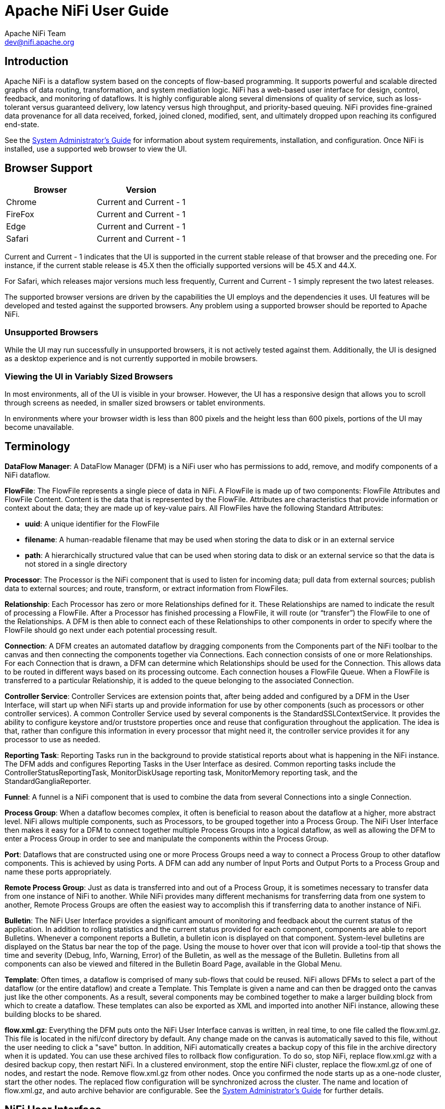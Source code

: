//
// Licensed to the Apache Software Foundation (ASF) under one or more
// contributor license agreements.  See the NOTICE file distributed with
// this work for additional information regarding copyright ownership.
// The ASF licenses this file to You under the Apache License, Version 2.0
// (the "License"); you may not use this file except in compliance with
// the License.  You may obtain a copy of the License at
//
//     http://www.apache.org/licenses/LICENSE-2.0
//
// Unless required by applicable law or agreed to in writing, software
// distributed under the License is distributed on an "AS IS" BASIS,
// WITHOUT WARRANTIES OR CONDITIONS OF ANY KIND, either express or implied.
// See the License for the specific language governing permissions and
// limitations under the License.
//
= Apache NiFi User Guide
Apache NiFi Team <dev@nifi.apache.org>
:homepage: http://nifi.apache.org
:linkattrs:

== Introduction
Apache NiFi is a dataflow system based on the concepts of flow-based programming. It supports
powerful and scalable directed graphs of data routing, transformation, and system mediation logic. NiFi has
a web-based user interface for design, control, feedback, and monitoring of dataflows. It is highly configurable
along several dimensions of quality of service, such as loss-tolerant versus guaranteed delivery, low latency versus
high throughput, and priority-based queuing. NiFi provides fine-grained data provenance for all data received, forked, joined
cloned, modified, sent, and ultimately dropped upon reaching its configured end-state.

See the link:administration-guide.html[System Administrator’s Guide] for information about system requirements, installation, and configuration. Once NiFi is installed,
use a supported web browser to view the UI.


== Browser Support
[options="header"]
|======================
|Browser  |Version
|Chrome   |Current and Current - 1
|FireFox  |Current and Current - 1
|Edge     |Current and Current - 1
|Safari   |Current and Current - 1
|======================

Current and Current - 1 indicates that the UI is supported in the current stable release of that browser and the preceding one. For instance, if
the current stable release is 45.X then the officially supported versions will be 45.X and 44.X.

For Safari, which releases major versions much less frequently, Current and Current - 1 simply represent the two latest releases.

The supported browser versions are driven by the capabilities the UI employs and the dependencies it uses. UI features will be developed and tested
against the supported browsers. Any problem using a supported browser should be reported to Apache NiFi.

=== Unsupported Browsers

While the UI may run successfully in unsupported browsers, it is not actively tested against them. Additionally, the UI is designed as a desktop
experience and is not currently supported in mobile browsers.

=== Viewing the UI in Variably Sized Browsers
In most environments, all of the UI is visible in your browser. However, the UI has a responsive design that allows you
to scroll through screens as needed, in smaller sized browsers or tablet environments.

In environments where your browser width is less than 800 pixels and the height less than 600 pixels, portions of the
UI may become unavailable.

[template="glossary", id="terminology"]
== Terminology
*DataFlow Manager*: A DataFlow Manager (DFM) is a NiFi user who has permissions to add, remove, and modify components of a NiFi dataflow.

*FlowFile*: The FlowFile represents a single piece of data in NiFi. A FlowFile is made up of two components:
	FlowFile Attributes and FlowFile Content.
	Content is the data that is represented by the FlowFile. Attributes are characteristics that provide information or
	context about the data; they are made up of key-value pairs.
	All FlowFiles have the following Standard Attributes:

- *uuid*: A unique identifier for the FlowFile
- *filename*: A human-readable filename that may be used when storing the data to disk or in an external service
- *path*: A hierarchically structured value that can be used when storing data to disk or an external service so that the data is not stored in a single directory

*Processor*: The Processor is the NiFi component that is used to listen for incoming data; pull data from external sources;
	publish data to external sources; and route, transform, or extract information from FlowFiles.

*Relationship*: Each Processor has zero or more Relationships defined for it. These Relationships are named to indicate the result of processing a FlowFile.
	After a Processor has finished processing a FlowFile, it will route (or “transfer”) the FlowFile to one of the Relationships.
	A DFM is then able to connect each of these Relationships to other components in order to specify where the FlowFile should
	go next under each potential processing result.

*Connection*: A DFM creates an automated dataflow by dragging components from the Components part of the NiFi toolbar to the canvas
	and then connecting the components together via Connections. Each connection consists of one or more Relationships.
	For each Connection that is drawn, a DFM can determine which Relationships should be used for the Connection.
	This allows data to be routed in different ways based on its processing outcome. Each connection houses a FlowFile Queue.
	When a FlowFile is transferred to a particular Relationship, it is added to the queue belonging to the associated Connection.

*Controller Service*: Controller Services are extension points that, after being added and configured by a DFM in the User Interface, will start up when NiFi starts up and provide information for use by other components (such as processors or other controller services). A common Controller Service used by several components is the StandardSSLContextService. It provides the ability to configure keystore and/or truststore properties once and reuse that configuration throughout the application. The idea is that, rather than configure this information in every processor that might need it, the controller service provides it for any processor to use as needed.

*Reporting Task*: Reporting Tasks run in the background to provide statistical reports about what is happening in the NiFi instance. The DFM adds and configures Reporting Tasks in the User Interface as desired. Common reporting tasks include the ControllerStatusReportingTask, MonitorDiskUsage reporting task, MonitorMemory reporting task, and the StandardGangliaReporter.

*Funnel*: A funnel is a NiFi component that is used to combine the data from several Connections into a single Connection.

*Process Group*: When a dataflow becomes complex, it often is beneficial to reason about the dataflow at a higher, more abstract level.
	NiFi allows multiple components, such as Processors, to be grouped together into a Process Group.
	The NiFi User Interface then makes it easy for a DFM to connect together multiple Process Groups into a logical dataflow,
	as well as allowing the DFM to enter a Process Group in order to see and manipulate the components within the Process Group.

*Port*: Dataflows that are constructed using one or more Process Groups need a way to connect a Process Group to other dataflow components.
	This is achieved by using Ports. A DFM can add any number of Input Ports and Output Ports to a Process Group and name these ports appropriately.

*Remote Process Group*: Just as data is transferred into and out of a Process Group, it is sometimes necessary to transfer data from one instance of NiFi to another.
	While NiFi provides many different mechanisms for transferring data from one system to another, Remote Process Groups are often the easiest way to accomplish
	this if transferring data to another instance of NiFi.

*Bulletin*: The NiFi User Interface provides a significant amount of monitoring and feedback about the current status of the application.
	In addition to rolling statistics and the current status provided for each component, components are able to report Bulletins.
	Whenever a component reports a Bulletin, a bulletin icon is displayed on that component. System-level bulletins are displayed on the Status bar near the top of the page.
	Using the mouse to hover over that icon will provide a tool-tip that shows the time and severity (Debug, Info, Warning, Error) of the Bulletin,
	as well as the message of the Bulletin.
	Bulletins from all components can also be viewed and filtered in the Bulletin Board Page, available in the Global Menu.

*Template*: Often times, a dataflow is comprised of many sub-flows that could be reused. NiFi allows DFMs to select a part of the dataflow
	(or the entire dataflow) and create a Template. This Template is given a name and can then be dragged onto the canvas just like the other components.
	As a result, several components may be combined together to make a larger building block from which to create a dataflow.
	These templates can also be exported as XML and imported into another NiFi instance, allowing these building blocks to be shared.

*flow.xml.gz*: Everything the DFM puts onto the NiFi User Interface canvas is written, in real time, to one file called the flow.xml.gz. This file is located in the nifi/conf directory by default.
	Any change made on the canvas is automatically saved to this file, without the user needing to click a "save" button.
	In addition, NiFi automatically creates a backup copy of this file in the archive directory when it is updated.
	You can use these archived files to rollback flow configuration. To do so, stop NiFi, replace flow.xml.gz with a desired backup copy, then restart NiFi.
	In a clustered environment, stop the entire NiFi cluster, replace the flow.xml.gz of one of nodes, and restart the node. Remove flow.xml.gz from other nodes.
	Once you confirmed the node starts up as a one-node cluster, start the other nodes. The replaced flow configuration will be synchronized across the cluster.
	The name and location of flow.xml.gz, and auto archive behavior are configurable. See the link:administration-guide.html#core-properties-br[System Administrator’s Guide] for further details.



[[User_Interface]]
== NiFi User Interface

The NiFi UI provides mechanisms for creating automated dataflows, as well as visualizing,
editing, monitoring, and administering those dataflows. The UI can be broken down into several segments,
each responsible for different functionality of the application. This section provides screenshots of the
application and highlights the different segments of the UI. Each segment is discussed in further detail later
in the document.

When the application is started, the user is able to navigate to the UI by going to the default address of
`http://<hostname>:8080/nifi` in a web browser. There are no permissions configured by default, so anyone is
able to view and modify the dataflow. For information on securing the system, see the link:administration-guide.html[System Administrator’s Guide].

When a DFM navigates to the UI for the first time, a blank canvas is provided on which a dataflow can be built:

image::nifi-toolbar-components.png["NiFi Components Toolbar"]

The Components Toolbar runs across the top left portion of your screen. It consists of the components you can drag onto the
canvas to build your dataflow. Each component is described in more detail in <<building-dataflow>>.

The Status Bar is under the Components Toolbar. The Status bar provides information about the number of threads that are
currently active in the flow, the amount of data that currently exists in the flow, how many Remote Process Groups exist
on the canvas in each state (Transmitting, Not Transmitting), how many Processors exist on the canvas in each state
(Stopped, Running, Invalid, Disabled), how many versioned Process Groups exist on the canvas in each state (Up to date,
Locally modified, Stale, Locally modified and stale, Sync failure) and the timestamp at which all of this information
was last refreshed. Additionally, if the instance of NiFi is clustered, the Status bar shows how many nodes are in the
cluster and how many are currently connected.

The Operate Palette sits to the left-hand side of the screen. It consists of buttons that are
used by DFMs to manage the flow, as well as by administrators who manage user access
and configure system properties, such as how many system resources should be provided to the application.

On the right side of the canvas is Search, and the Global Menu. You can use Search to easily find components on the
canvas and can to search by component name, type, identifier, configuration properties, and their values. The Global Menu
contains options that allow you to manipulate existing components on the canvas:

image::global-menu.png[NiFi Global Menu]

Additionally, the UI has some features that allow you to easily navigate around the canvas. You can use the
Navigate Palette to pan around the canvas, and to zoom in and out. The “Birds Eye View” of the dataflow provides a high-level
view of the dataflow and allows you to pan across large portions of the dataflow. You can also find breadcrumbs along the
bottom of the screen. As you navigate into and out of Process Groups, the breadcrumbs show
the depth in the flow, and each Process Group that you entered to reach this depth. Each of the Process Groups listed in the
breadcrumbs is a link that will take you back up to that level in the flow.

image::nifi-navigation.png["NiFi Navigation"]

[[UI-with-multi-tenant-authorization]]
== Accessing the UI with Multi-Tenant Authorization
Multi-tenant authorization enables multiple groups of users (tenants) to command, control, and observe different parts of the dataflow,
with varying levels of authorization. When an authenticated user attempts to view or modify a NiFi resource, the system checks whether the
user has privileges to perform that action. These privileges are defined by policies that you can apply system wide or to individual
components. What this means from a Dataflow Manager perspective is that once you have access to the NiFi canvas, a range of functionality
is visible and available to you, depending on the privileges assigned to you.

The available global access policies are:
[options="header"]
|======================
|Policy  |Privilege
|view the UI   |Allows users to view the UI
|access the controller  |Allows users to view and modify the controller including reporting tasks, Controller Services, and nodes in the cluster
|query provenance     |Allows users to submit a provenance search and request even lineage
|access restricted components     |Allows users to create/modify restricted components assuming other permissions are sufficient. The restricted
components may indicate which specific permissions are required. Permissions can be granted for specific restrictions or be granted regardless
of restrictions. If permission is granted regardless of restrictions, the user can create/modify all restricted components.
|access all policies   |Allows users to view and modify the policies for all components
|access users/groups   |Allows users view and modify the users and user groups
|retrieve site-to-site details | Allows other NiFi instances to retrieve Site-To-Site details
|view system diagnostics  |Allows users to view System Diagnostics
|proxy user requests  |Allows proxy machines to send requests on the behalf of others
|access counters  |Allows users to view and modify counters
|======================

The available component-level access policies are:

[options="header"]
|======================
|Policy  |Privilege
|view the component   |Allows users to view component configuration details
|modify the component  |Allows users to modify component configuration details
|view the data     |Allows users to view metadata and content for this component through provenance data and flowfile queues in outbound connection
|modify the data   |Allows users to empty flowfile queues in outbound connections and to submit replays
|view the policies |Allows users to view the list of users who can view and modify a component
|modify the policies  |Allows users to modify the list of users who can view and modify a component
|retrieve data via site-to-site  |Allows a port to receive data from NiFi instances
|send data via site-to-site  |Allows a port to send data from NiFi instances
|======================

If you are unable to view or modify a NiFi resource, contact your System Administrator or see Configuring Users and Access Policies in the
link:administration-guide.html[System Administrator’s Guide] for more information.

[[logging-in]]
== Logging In

If NiFi is configured to run securely, users will be able to request access to the DataFlow. For information on configuring NiFi to run
securely, see the link:administration-guide.html[System Administrator’s Guide]. If NiFi supports anonymous access, users will be given access
accordingly and given an option to log in.

Clicking the 'login' link will open the log in page. If the user is logging in with their username/password they will be presented with
a form to do so. If NiFi is not configured to support anonymous access and the user is logging in with their username/password, they will
be immediately sent to the login form bypassing the canvas.

image::login.png["Log In"]


[[building-dataflow]]
== Building a DataFlow

A DFM is able to build an automated dataflow using the NiFi UI. Simply drag components from the toolbar to the canvas,
configure the components to meet specific needs, and connect
the components together.


=== Adding Components to the Canvas

The User Interface section above outlined the different segments of the UI and pointed out a Components Toolbar.
This section looks at each of the Components in that toolbar:

image::components.png["Components"]

[[processor]]
image:iconProcessor.png["Processor", width=32]
*Processor*: The Processor is the most commonly used component, as it is responsible for data ingress, egress, routing, and
	manipulating. There are many different types of Processors. In fact, this is a very common Extension Point in NiFi,
	meaning that many vendors may implement their own Processors to perform whatever functions are necessary for their use case.
	When a Processor is dragged onto the canvas, the user is presented with a dialog to choose which type of Processor to use:

image::add-processor.png["Add Processor Dialog"]

In the top-right corner, the user is able to filter the list based on the Processor Type or the Tags associated with a Processor.
Processor developers have the ability to add Tags to their Processors. These tags are used in this dialog for filtering and are
displayed on the left-hand side in a Tag Cloud. The more Processors that exist with a particular Tag, the larger the Tag appears
in the Tag Cloud. Clicking a Tag in the Cloud will filter the available Processors to only those that contain that Tag. If multiple
Tags are selected, only those Processors that contain all of those Tags are shown. For example, if we want to show only those
Processors that allow us to ingest files, we can select both the `files` Tag and the `ingest` Tag:

image::add-processor-with-tag-cloud.png["Add Processor with Tag Cloud"]

Restricted components will be marked with a
image:restricted.png["Restricted"]
icon next to their name. Hovering over the tooltip will display the specific restrictions this component requires. If the component
does not list any specific restrictions it will require access to restricted components regardless of restrictions. These are components
that can be used to execute arbitrary unsanitized code provided by the operator through the NiFi REST API/UI or can be used to obtain
or alter data on the NiFi host system using the NiFi OS credentials. These components could be used by an otherwise authorized NiFi
user to go beyond the intended use of the application, escalate privilege, or could expose data about the internals of the NiFi process
or the host system. All of these capabilities should be considered privileged, and admins should be aware of these capabilities and
explicitly enable them for a subset of trusted users.

Before a user is allowed to create and modify restricted components they must be granted access to restricted components. This can be
assigned regardless of restrictions. In this case, the user will have access to all restricted components. Alternatively, users can
be assigned access to specific restrictions. If the user has been granted access to all restrictions a component requires, they will
have access to that component assuming otherwise sufficient permissions. For more information refer to
<<UI-with-multi-tenant-authorization>>.

Clicking the `Add` button or double-clicking on a Processor Type will add the selected Processor to the canvas at the
location that it was dropped.

NOTE: For any component added to the canvas, it is possible to select it with the mouse and move it anywhere on the canvas.
Also, it is possible to select multiple items at once by either holding down the Shift key and selecting each item or by holding
down the Shift key and dragging a selection box around the desired components.

Once you have dragged a Processor onto the canvas, you can interact with it by right-clicking on the Processor and
selecting an option from the context menu. The options available to you from the context menu vary, depending on the privileges assigned to you.

image::nifi-processor-menu.png["Processor Menu"]

While the options available from the context menu vary, the following options are typically available when you have full privileges to work with a Processor:

- *Configure*: This option allows the user to establish or change the configuration of the Processor (see <<Configuring_a_Processor>>).

NOTE: For Processors, Ports, Remote Process Groups, Connections and Labels, it is possible to open the configuration dialog by double-clicking on desired component.

- *Start* or *Stop*: This option allows the user to start or stop a Processor; the option will be either Start or Stop, depending on the current state of the Processor.
- *Enable* or *Disable*: This option allows the user to enable or enable a Processor; the option will be either Enable or Disable, depending on the current state of the Processor.
- *View data provenance*: This option displays the NiFi Data Provenance table, with information about data provenance events for the FlowFiles routed through that Processor (see <<data_provenance>>).
- *View status history*: This option opens a graphical representation of the Processor's statistical information over time.
- *View usage*: This option takes the user to the Processor's usage documentation.
- *View connections->Upstream*: This option allows the user to see and "jump to" upstream connections that are coming into the Processor. This is particularly useful when processors connect into and out of other Process Groups.
- *View connections->Downstream*: This option allows the user to see and "jump to" downstream connections that are going out of the Processor. This is particularly useful when processors connect into and out of other Process Groups.
- *Center in view*: This option centers the view of the canvas on the given Processor.
- *Change color*: This option allows the user to change the color of the Processor, which can make the visual management of large flows easier.
- *Create template*: This option allows the user to create a template from the selected Processor.
- *Copy*: This option places a copy of the selected Processor on the clipboard, so that it may be pasted elsewhere on the canvas by right-clicking on the canvas and selecting Paste. The Copy/Paste actions also may be done using the keystrokes Ctrl-C (Command-C) and Ctrl-V (Command-V).
- *Delete*: This option allows the DFM to delete a Processor from the canvas.



[[input_port]]
image:iconInputPort.png["Input Port", width=32]
*Input Port*: Input Ports provide a mechanism for transferring data into a Process Group. When an Input Port is dragged
onto the canvas, the DFM is prompted to name the Port. All Ports within a Process Group must have unique names.

All components exist only within a Process Group. When a user initially navigates to the NiFi page, the user is placed
in the Root Process Group. If the Input Port is dragged onto the Root Process Group, the Input Port provides a mechanism
to receive data from remote instances of NiFi via <<site-to-site,Site-to-Site>>. In this case, the Input Port can be configured
to restrict access to appropriate users, if NiFi is configured to run securely. For information on configuring NiFi to run
securely, see the
link:administration-guide.html[System Administrator’s Guide].



[[output_port]]
image:iconOutputPort.png["Output Port", width=32]
*Output Port*: Output Ports provide a mechanism for transferring data from a Process Group to destinations outside
of the Process Group. When an Output Port is dragged onto the canvas, the DFM is prompted to name the Port. All Ports
within a Process Group must have unique names.

If the Output Port is dragged onto the Root Process Group, the Output Port provides a mechanism for sending data to
remote instances of NiFi via <<site-to-site,Site-to-Site>>. In this case, the Port acts as a queue. As remote instances
of NiFi pull data from the port, that data is removed from the queues of the incoming Connections. If NiFi is configured
to run securely, the Output Port can be configured to restrict access to appropriate users. For information on configuring
NiFi to run securely, see the
link:administration-guide.html[System Administrator’s Guide].


[[process_group]]
image:iconProcessGroup.png["Process Group", width=32]
*Process Group*: Process Groups can be used to logically group a set of components so that the dataflow is easier to understand
and maintain. When a Process Group is dragged onto the canvas, the DFM is prompted to name the Process Group. All Process
Groups within the same parent group must have unique names. The Process Group will then be nested within that parent group.

Once you have dragged a Process Group onto the canvas, you can interact with it by right-clicking on the Process Group and selecting an option from
context menu.The options available to you from the context menu vary, depending on the privileges assigned to you.

image::nifi-process-group-menu.png["Process Group Menu"]

While the options available from the context menu vary, the following options are typically available when you have full privileges to work with the Process Group:

- *Configure*: This option allows the user to establish or change the configuration of the Process Group.
- *Variables*: This option allows the user to create or configure variables within the NiFi UI.
- *Enter group*: This option allows the user to enter the Process Group.

NOTE: It is also possible to double-click on the Process Group to enter it.

- *Start*: This option allows the user to start a Process Group.
- *Stop*: This option allows the user to stop a Process Group.
- *View status history*: This option opens a graphical representation of the Process Group's statistical information over time.
- *View connections->Upstream*: This option allows the user to see and "jump to" upstream connections that are coming into the Process Group.
- *View connections->Downstream*: This option allows the user to see and "jump to" downstream connections that are going out of the Process Group.
- *Center in view*: This option centers the view of the canvas on the given Process Group.
- *Group*: This option allows the user to create a new Process Group that contains the selected Process Group and any other components selected on the canvas.
- *Create template*: This option allows the user to create a template from the selected Process Group.
- *Copy*: This option places a copy of the selected Process Group on the clipboard, so that it may be pasted elsewhere on the canvas by right-clicking on the canvas and selecting Paste. The Copy/Paste actions also may be done using the keystrokes Ctrl-C (Command-C) and Ctrl-V (Command-V).
- *Delete*: This option allows the DFM to delete a Process Group.



[[remote_process_group]]
image:iconRemoteProcessGroup.png["Remote Process Group", width=32]
*Remote Process Group*: Remote Process Groups appear and behave similar to Process Groups. However, the Remote Process Group (RPG)
references a remote instance of NiFi. When an RPG is dragged onto the canvas, rather than being prompted for a name, the DFM
is prompted for the URL of the remote NiFi instance. If the remote NiFi is a clustered instance, the URL that should be used
is the URL of any NiFi instance in that cluster. When data is transferred to a clustered instance of NiFi
via an RPG, the RPG will first connect to the remote instance whose URL is configured to determine which nodes are in the cluster and
how busy each node is. This information is then used to load balance the data that is pushed to each node. The remote instances are
then interrogated periodically to determine information about any nodes that are dropped from or added to the cluster and to
recalculate the load balancing based on each node's load. For more information, see the section on <<site-to-site,Site-to-Site>>.

Once you have dragged a Remote Process Group onto the canvas, you can may interact with it by right-clicking on the Remote Process Group and selecting an option from
context menu. The options available to you from the context menu vary, depending on the privileges assigned to you.

image::nifi-rpg-menu.png["Remote Process Group Menu"]

While the options available from the context menu vary, the following options are typically available when you have full privileges to work with the Remote Process Group:

- *Configure*: This option allows the user to establish or change the configuration of the Remote Process Group.
- *Enable transmission*: Makes the transmission of data between NiFi instances active (see <<Remote_Group_Transmission>>).
- *Disable transmission*: Disables the transmission of data between NiFi instances.
- *View status history*: This option opens a graphical representation of the Remote Process Group's statistical information over time.
- *View connections->Upstream*: This option allows the user to see and "jump to" upstream connections that are coming into the Remote Process Group.
- *View connections->Downstream*: This option allows the user to see and "jump to" downstream connections that are going out of the Remote Process Group.
- *Refresh remote*: This option refreshes the view of the status of the remote NiFi instance.
- *Group*: This option allows the user to create a new Process Group that contains the selected Remote Process Group and any other components selected on the canvas.
- *Manage remote ports*: This option allows the user to see input ports and/or output ports that exist on the remote instance of NiFi that the Remote Process Group is connected to. Note that if the Site-to-Site configuration is secure, only the ports that the connecting NiFi has been given accessed to will be visible.
- *Center in view*: This option centers the view of the canvas on the given Remote Process Group.
- *Go to*: This option opens a view of the remote NiFi instance in a new tab of the browser. Note that if the Site-to-Site configuration is secure, the user must have access to the remote NiFi instance in order to view it.
- *Group*: This option allows the user to create a Process Group containing the selected Remote Process Group.
- *Create template*: This option allows the user to create a template from the selected Remote Process Group.
- *Copy*: This option places a copy of the selected Process Group on the clipboard, so that it may be pasted elsewhere on the canvas by right-clicking on the canvas and selecting Paste. The Copy/Paste actions also may be done using the keystrokes Ctrl-C (Command-C) and Ctrl-V (Command-V).
- *Delete*: This option allows the DFM to delete a Remote Process Group from the canvas.



[[funnel]]
image:iconFunnel.png["Funnel"]
*Funnel*: Funnels are used to combine the data from many Connections into a single Connection. This has two advantages.
First, if many Connections are created with the same destination, the canvas can become cluttered if those Connections
have to span a large space. By funneling these Connections into a single Connection, that single Connection can then be
drawn to span that large space instead. Secondly, Connections can be configured with FlowFile Prioritizers. Data from
several Connections can be funneled into a single Connection, providing the ability to Prioritize all of the data on that
one Connection, rather than prioritizing the data on each Connection independently.


[[template]]
image:iconTemplate.png["Template"]
*Template*: Templates can be created by DFMs from sections of the flow, or they can be imported from other
dataflows. These Templates provide larger building blocks for creating a  complex flow quickly. When the Template is
dragged onto the canvas, the DFM is provided a dialog to choose which Template to add to the canvas:

image::instantiate-template.png["Instantiate Template Dialog"]

Clicking the drop-down box shows all available Templates. Any Template that was created with a description will show a question mark
icon, indicating that there is more information. Hovering over the icon with the mouse will show this description:

image::instantiate-template-description.png["Instantiate Template Dialog"]



[[label]]
image:iconLabel.png["Label"]
*Label*: Labels are used to provide documentation to parts of a dataflow. When a Label is dropped onto the canvas,
it is created with a default size. The Label can then be resized by dragging the handle in the bottom-right corner.
The Label has no text when initially created. The text of the Label can be added by right-clicking on the Label and
choosing `Configure`


[[component-versioning]]
=== Component Versions
You have access to information about the version of your Processors, Controller Services, and Reporting Tasks.
This is especially useful when you are working within a clustered environment with multiple NiFi instances running
different versions of a component or if you have upgraded to a newer version of a processor. The Add Processor,
Add Controller Service, and Add Reporting Task dialogs include a column identifying the component version, as well
as the name of the component, the organization or group that created the component, and the NAR bundle that contains
the component.

image::add-processor-version-example.png["Add Processor Version Example"]

Each component displayed on the canvas also contains this information.

image::processor-version-information-example.png["Processor Version Information Example"]

==== Sorting and Filtering Components
When you are adding a component, you can sort on version number or filter based on originating source.

To sort based on version, click the version column to display in ascending or descending version order.

To filter based on source group, click the source drop-down in the upper left of your Add Component dialog,
and select the group you want to view.

image::add-processor-version-sort-filter.png["Add Processor Version Sort and Filter"]

==== Changing Component Versions
To change a component version, perform the following steps.

1. Right-click the component on the canvas to display configuration options.
2. Select Change version.
+
image::processor-change-version.png["Processor Change Version"]
3. In the Component Version dialog, select the version you want to run from the Version drop-down menu.
+
image::component-version-dialog.png["Component Version"]

==== Understanding Version Dependencies
When you are configuring a component, you can also view information about version dependencies.

. Right-click your component and select Configure to display the Configure dialog for your component.
. Click the Properties tab.
. Click the information icon to view any version dependency information.

image::configure-processor-with-version-information.png["Configuration Version Requirements"]

In the following example, MyProcessor version 1.0 is configured properly with the controller service StandardMyService version 1.0:

image::processor-cs-version-match.png["Processor and Controller Service Version Match"]

If the version of MyProcessor is changed to an incompatible version (MyProcessor 2.0), validation errors will be displayed on the processor:

image::processor-cs-version-mismatch-warnings.png["Processor and Controller Service Version Mismatch Warnings"]

and an error message will be displayed in the processor's controller service configuration since the service is no longer valid:

image::processor-cs-version-mismatch-config.png["Processor and Controller Service Version Mismatch Property"]



[[Configuring_a_Processor]]
=== Configuring a Processor

To configure a processor, right-click on the Processor and select the `Configure` option from the context menu. Alternatively, just double-click on the Processor. The configuration dialog is opened with four
different tabs, each of which is discussed below. Once you have finished configuring the Processor, you can apply
the changes by clicking the `Apply` button or cancel all changes by clicking the `Cancel` button.

Note that after a Processor has been started, the context menu shown for the Processor no longer has a `Configure`
option but rather has a `View Configuration` option. Processor configuration cannot be changed while the Processor is
running. You must first stop the Processor and wait for all of its active tasks to complete before configuring
the Processor again.

Note that entering certain control characters are not supported and will be automatically filtered out when entered. The following characters and any
unpaired Unicode surrogate codepoints will not be retained in any configuration:

 [#x0], [#x1], [#x2], [#x3], [#x4], [#x5], [#x6], [#x7], [#x8], [#xB], [#xC], [#xE], [#xF], [#x10], [#x11], [#x12], [#x13], [#x14], [#x15], [#x16], [#x17], [#x18], [#x19], [#x1A], [#x1B], [#x1C], [#x1D], [#x1E], [#x1F], [#xFFFE], [#xFFFF]

==== Settings Tab

The first tab in the Processor Configuration dialog is the Settings tab:

image::settings-tab.png["Settings Tab"]

This tab contains several different configuration items. First, it allows the DFM to change the name of the Processor.
The name of a Processor by default is the same as the Processor type. Next to the Processor Name is a checkbox, indicating
 whether the Processor is Enabled. When a Processor is added to the canvas, it is enabled. If the
Processor is disabled, it cannot be started. The disabled state is used to indicate that when a group of Processors is started,
such as when a DFM starts an entire Process Group, this (disabled) Processor should be excluded.

Below the Name configuration, the Processor's unique identifier is displayed along with the Processor's type and NAR bundle. These values cannot be modified.

Next are two dialogues for configuring `Penalty duration' and `Yield duration'. During the normal course of processing a
piece of data (a FlowFile), an event may occur that indicates that the data cannot be processed at this time but the
data may be processable at a later time. When this occurs, the Processor may choose to Penalize the FlowFile. This will
prevent the FlowFile from being Processed for some period of time. For example, if the Processor is to push the data
to a remote service, but the remote service already has a file with the same name as the filename that the Processor
is specifying, the Processor may penalize the FlowFile. The `Penalty duration' allows the DFM to specify how long the
FlowFile should be penalized. The default value is 30 seconds.

Similarly, the Processor may determine that some situation exists such that the Processor can no longer make any progress,
regardless of the data that it is processing. For example, if a Processor is to push data to a remote service and that
service is not responding, the Processor cannot make any progress. As a result, the Processor should `yield,' which will
prevent the Processor from being scheduled to run for some period of time. That period of time is specified by setting
the `Yield duration.' The default value is 1 second.

The last configurable option on the left-hand side of the Settings tab is the Bulletin level. Whenever the Processor writes
to its log, the Processor also will generate a Bulletin. This setting indicates the lowest level of Bulletin that should be
shown in the User Interface. By default, the Bulletin level is set to WARN, which means it will display all warning and error-level
bulletins.

The right-hand side of the Settings tab contains an `Auto-terminate relationships' section. Each of the Relationships that is
defined by the Processor is listed here, along with its description. In order for a Processor to be considered valid and
able to run, each Relationship defined by the Processor must be either connected to a downstream component or auto-terminated.
If a Relationship is auto-terminated, any FlowFile that is routed to that Relationship will be removed from the flow and
its processing considered complete. Any Relationship that is already connected to a downstream component cannot be auto-terminated.
The Relationship must first be removed from any Connection that uses it. Additionally, for any Relationship that is selected to be
auto-terminated, the auto-termination status will be cleared (turned off) if the Relationship is added to a Connection.




==== Scheduling Tab

The second tab in the Processor Configuration dialog is the Scheduling Tab:

image::scheduling-tab.png["Scheduling Tab"]

The first configuration option is the Scheduling Strategy. There are three possible options for scheduling components:

*Timer driven*: This is the default mode. The Processor will be scheduled to run on a regular interval. The interval
	at which the Processor is run is defined by the `Run schedule' option (see below).

*Event driven*: When this mode is selected, the Processor will be triggered to run by an event, and that event occurs when FlowFiles enter Connections
	feeding this Processor. This mode is currently considered experimental and is not supported by all Processors. When this mode is
	selected, the `Run schedule' option is not configurable, as the Processor is not triggered to run periodically but
        as the result of an event. Additionally, this is the only mode for which the `Concurrent tasks'
	option can be set to 0. In this case, the number of threads is limited only by the size of the Event-Driven Thread Pool that
	the administrator has configured.

*CRON driven*: When using the CRON driven scheduling mode, the Processor is scheduled to run periodically, similar to the
		Timer driven scheduling mode. However, the CRON driven mode provides significantly more flexibility at the expense of
		increasing the complexity of the configuration. The CRON driven scheduling value is a string of six required fields and one
		optional field, each separated by a space. These fields are:

[cols="1,1", options="header"]
|===
|Field
|Valid values


|Seconds
|0-59

|Minutes
|0-59

|Hours
|0-23

|Day of Month
|1-31

|Month
|1-12 or JAN-DEC

|Day of Week
|1-7 or SUN-SAT

|Year (optional)
|empty, 1970-2099
|===

You typically specify values one of the following ways:

* *Number*: Specify one or more valid value. You can enter more than one value using a comma-separated list.
* *Range*: Specify a range using the <number>-<number> syntax.
* *Increment*: Specify an increment using <start value>/<increment> syntax. For example, in the Minutes field, 0/15 indicates the minutes 0, 15, 30, and 45.

You should also be aware of several valid special characters:

* *  -- Indicates that all values are valid for that field.
* ?  -- Indicates that no specific value is specified. This special character is valid in the Days of Month and Days of Week field.
* L  -- You can append L to one of the Day of Week values, to specify the last occurrence of this day in the month. For
example, 1L indicates the last Sunday of the month.

For example:

* The string `0 0 13 * * ?` indicates that you want to schedule the processor to run at 1:00 PM every day.
* The string `0 20 14 ? * MON-FRI` indicates that you want to schedule the processor to run at 2:20 PM every Monday through Friday.
* The string `0 15 10 ? * 6L 2011-2017` indicates that you want to schedule the processor to run at 10:15 AM, on the last Friday of every month, between 2011 and 2017.

For additional information and examples, see the link:http://www.quartz-scheduler.org/documentation/quartz-2.x/tutorials/crontrigger.html[Chron Trigger Tutorial^] in the Quartz documentation.

Next, the Scheduling Tab provides a configuration option named `Concurrent tasks`. This controls how many threads the Processor
will use. Said a different way, this controls how many FlowFiles should be processed by this Processor at the same time. Increasing
this value will typically allow the Processor to handle more data in the same amount of time. However, it does this by using system
resources that then are not usable by other Processors. This essentially provides a relative weighting of Processors -- it controls
how much of the system's resources should be allocated to this Processor instead of other Processors. This field is available for
most Processors. There are, however, some types of Processors that can only be scheduled with a single Concurrent task.

The "Run schedule" dictates how often the Processor should be scheduled to run. The valid values for this field depend on the selected
Scheduling Strategy (see above). If using the Event driven Scheduling Strategy, this field is not available. When using the Timer driven
Scheduling Strategy, this value is a time duration specified by a number followed by a time unit. For example, `1 second` or `5 mins`.
The default value of `0 sec` means that the Processor should run as often as possible as long as it has data to process. This is true
for any time duration of 0, regardless of the time unit (i.e., `0 sec`, `0 mins`, `0 days`). For an explanation of values that are
applicable for the CRON driven Scheduling Strategy, see the description of the CRON driven Scheduling Strategy itself.

When configured for clustering, an Execution setting will be available. This setting is used to determine which node(s) the Processor will be
scheduled to execute. Selecting 'All Nodes' will result in this Processor being scheduled on every node in the cluster. Selecting
'Primary Node' will result in this Processor being scheduled on the Primary Node only.

The right-hand side of the tab contains a slider for choosing the `Run duration.' This controls how long the Processor should be scheduled
to run each time that it is triggered. On the left-hand side of the slider, it is marked `Lower latency' while the right-hand side
is marked `Higher throughput.' When a Processor finishes running, it must update the repository in order to transfer the FlowFiles to
the next Connection. Updating the repository is expensive, so the more work that can be done at once before updating the repository,
the more work the Processor can handle (Higher throughput). However, this means that the next Processor cannot start processing
those FlowFiles until the previous Process updates this repository. As a result, the latency will be longer (the time required to process
the FlowFile from beginning to end will be longer). As a result, the slider provides a spectrum from which the DFM can choose to favor
Lower Latency or Higher Throughput.


==== Properties Tab

The Properties Tab provides a mechanism to configure Processor-specific behavior. There are no default properties. Each type of Processor
must define which Properties make sense for its use case. Below, we see the Properties Tab for a RouteOnAttribute Processor:

image::properties-tab.png["Properties Tab"]

This Processor, by default, has only a single property: `Routing Strategy.' The default value is `Route to Property name.' Next to
the name of this property is a small question-mark symbol (
image:iconInfo.png["Question Mark"]
). This help symbol is seen in other places throughout the User Interface, and it indicates that more information is available.
Hovering over this symbol with the mouse will provide additional details about the property and the default value, as well as
historical values that have been set for the Property.

Clicking on the value for the property will allow a DFM to change the value. Depending on the values that are allowed for the property,
the user is either provided a drop-down from which to choose a value or is given a text area to type a value:

image::edit-property-dropdown.png["Edit Property with Dropdown"]

In the top-right corner of the tab is a button for adding a New Property. Clicking this button will provide the DFM with a dialog to
enter the name and value of a new property. Not all Processors allow User-Defined properties. In processors that do not allow them,
the Processor becomes invalid when User-Defined properties are applied. RouteOnAttribute, however, does allow User-Defined properties.
In fact, this Processor will not be valid until the user has added a property.

image:edit-property-textarea.png["Edit Property with Text Area"]

Note that after a User-Defined property has been added, an icon will appear on the right-hand side of that row (
image:iconDelete.png["Delete Icon"]
). Clicking it will remove the User-Defined property from the Processor.

Some processors also have an Advanced User Interface (UI) built into them. For example, the UpdateAttribute processor has an Advanced UI. To access the Advanced UI, click the `Advanced` button that appears at the bottom of the Configure Processor window. Only processors that have an Advanced UI will have this button.

Some processors have properties that refer to other components, such as Controller Services, which also need to be configured. For example, the GetHTTP processor has an SSLContextService property, which refers to the StandardSSLContextService controller service. When DFMs want to configure this property but have not yet created and configured the controller service, they have the option to create the service on the spot, as depicted in the image below. For more information about configuring Controller Services, see the <<Controller_Services>> section.

image:create-service-ssl-context.png["Create Service"]

==== Comments Tab

The last tab in the Processor configuration dialog is the Comments tab. This tab simply provides an area for users to include
whatever comments are appropriate for this component. Use of the Comments tab is optional:

image::comments-tab.png["Comments Tab"]


=== Additional Help

You can access additional documentation about each Processor's usage by right-clicking on the Processor and selecting `Usage' from the context menu. Alternatively, select Help from the Global Menu in the top-right corner of the UI to display a Help page with all of the documentation, including usage documentation for all the Processors that are available. Click on the desired Processor to view usage documentation.

[[Using_Custom_Properties]]
=== Using Custom Properties with Expression Language
You can use NiFi Expression Language to reference FlowFile attributes, compare them to other values, and manipulate their values when you are creating and configuring dataflows. For more information on Expression Language, see the link:expression-language-guide.html[Expression Language Guide].

In addition to using FlowFile attributes, system properties, and environment properties within Express
Language, you can also define custom properties for Expression Language use. Defining custom properties
gives you more flexibility in handling and processing dataflows. You can also create custom properties
for connection, server, and service properties, for easier dataflow configuration.

NiFi properties have resolution precedence of which you should be aware when creating custom properties: 

* Processor-specific attributes
* FlowFile properties 
* FlowFile attributes 
* From variable registry: 
** User defined properties (custom properties)
** System properties 
** Operating System environment variables

When you are creating custom properties, ensure that each custom property contains a distinct property value,
so that it is not overridden by existing environment properties, system properties, or FlowFile attributes.

There are two ways to use and manage custom properties:

* In the NiFi UI via the Variables window
* Referencing custom properties via 'nifi.properties'

[[Variables_Window]]
==== Variables Window

Variables can be created and configured within the NiFi UI.  The variables can be used in any field that supports Expression Language.  NiFi automatically picks up new or modified variables created in the UI.

To access the Variables window, right-click on the canvas with nothing selected:

image::variables-context_menu-rpg.png["Variables in Context Menu for RPG"]

Select "Variables" from the Context Menu:

image::variables_window_empty.png["Empty Variables Window"]

"Variables" is also available in the right-click Context Menu when a process group is selected:

image::variables-context_menu-pg.png["Variables in Context Menu for PG"]

===== Creating a Variable

In the Variables window, click the "+" button to create a new variable.  Add a name:

image::variable-name.png["Variable Name Creation"]

and a value:

image::variable-value.png["Variable Value Creation"]

Select "Apply":

image::new_variable-apply.png["New Variable Applied"]

Steps to update the variable are performed (Identifying components affected, Stopping affected Processors, etc.).  For example, the Referencing Processors section now lists the "PutFile-Root" processor.  Selecting the name of the processor in the list will navigate to that processor on the canvas.  Looking at the properties of the processor, `${putfile_dir}` is referenced by the Directory property:

image::variable-putfile-property.png["Processor Property Using Variable"]

===== Variable Scope

Variables are scoped by the Process Group they are defined in and are available to any Processor defined at that level and below (i.e. any descendant Processors).

Variables in a descendant group override the value in a parent group.  More specifically, if a variable `x` is declared at the root group and also declared inside a process group, components inside the process group will use the value of `x` defined in the process group.

For example, in addition to the `putfile_dir` variable that exists at the root process group, assume another `putfile_dir` variable was created within Process Group A.  If one of the components within Process Group A references `putfile_dir`, both variables will be listed, but the `putfile_dir` from the root group will have a strikethrough indicating that is is being overridden:

image::variable-overridden.png["Variable Overridden"]

A variable can only be modified for the process group it was created in, which is listed at the top of the Variables window.  To modify a variable defined in a different process group, select the "arrow" icon in that variable's row:

image::variable_window-goto.png["Variable Go To"]

which will navigate to the Variables window for that process group:

image::variable_window-rpg.png["Variables Window for RPG"]

===== Variable Permissions

Variable permissions are based solely on the privileges configured on the corresponding Process Group.

For example, if a user does not have access to View a process group, the Variables window can not be viewed for that process group:

image::variable_insufficient-permissions.png["Insufficient Permissions to View Variables"]

If a user has access to View a process group but does not have access to Modify the process group, the variables can be viewed but not modified.

For information on how to manage privileges on components, see the  <<administration-guide.adoc#access-policies,Access Policies>> section in the System Administrator's Guide.

===== Referencing Controller Services

In addition to Referencing Processors, the Variables window also displays Referencing Controller Services:

image::variables-window_controller-services.png["Referencing Controller Services"]

Selecting the name of the controller service will navigate to that controller service in the Configuration window:

image::variable_nav-controller_services.png["Controller Service Using Variable"]

===== Unauthorized Referencing Components

When View or Modify privileges are not given to a component that references a variable, the UUID of the component will be displayed in the Variables window:

image::variables-window_unauthorized.png["Unauthorized Referencing Components"]

In the above example, the variable `property1` is referenced by a processor that "user1" is not able to view:

image::variable-unauthorized-ref-processor-canvas.png["Unauthorized Referencing Processor"]

==== Referencing Custom Properties via nifi.properties
Identify one or more sets of key/value pairs, and give them to your system administrator.

Once the new custom properties have been added, ensure that the `nifi.variable.registry.properties`
field in the 'nifi.properties' file is updated with the custom properties location.

NOTE: NiFi must be restarted for these updates to be picked up.

For more information, see the <<administration-guide.adoc#custom_properties,Custom Properties>> section in the System Administrator's Guide.

[[Controller_Services]]
=== Controller Services

Controller Services are shared services that can be used by reporting tasks, processors, and other services to utilize for configuration or task execution.

IMPORTANT: Controller Services defined on the controller level are limited to reporting tasks and other services defined there. Controller Services for use by processors in your dataflow must be defined in the configuration of the root process group or sub-process group(s) where they will be used.

NOTE: If your NiFi instance is secured, your ability to view and add Controller Services is dependent on the privileges assigned to you. If you do not have access to one or more Controller Services, you are not able to see or access it in the UI. Access privileges can be assigned on a global or Controller Service-specific basis (see <<UI-with-multi-tenant-authorization>> for more information).

[[Controller_Services_for_Reporting_Tasks]]
==== Adding Controller Services for Reporting Tasks

To add a Controller Service for a reporting task, select Controller Settings from the Global Menu.

image:controller-settings-selection.png["Global Menu - Controller Settings"]

This displays the NiFi Settings window. The window has four tabs: General, Reporting Task Controller Services, Reporting Tasks and Registry Clients. The General tab provides settings for the overall maximum thread counts of the instance.

image:settings-general-tab.png["Controller Settings General Tab"]

To the right of the General tab is the Reporting Task Controller Services tab. From this tab, the DFM may click the "+" button in the upper-right corner to create a new Controller Service.

image:controller-services-tab.png["Controller Services Tab"]

The Add Controller Service window opens. This window is similar to the Add Processor window. It provides a list of the available Controller Services on the right and a tag cloud, showing the most common category tags used for Controller Services, on the left. The DFM may click any tag in the tag cloud in order to narrow down the list of Controller Services to those that fit the categories desired. The DFM may also use the Filter field at the top-right of the window to search for the desired Controller Service or use the Source drop-down at the top-left to filter the list by the group who created them. Upon selecting a Controller Service from the list, the DFM can see a description of the service below. Select the desired controller service and click Add, or simply double-click the name of the service to add it.

image:add-controller-service-window.png["Add Controller Service Window"]

Once you have added a Controller Service, you can configure it by clicking the Configure button in the
far-right column. Other buttons in this column include Enable, Remove and Access Policies.

image:controller-services-configure-buttons.png["Controller Services Buttons"]

You can obtain information about Controller Services by clicking the Usage and Alerts buttons in the left-hand column.

image:controller-services-info-buttons.png["Controller Services Information Buttons"]

When the DFM clicks the Configure button, a Configure Controller Service window opens. It has three tabs: Settings, Properties,and Comments. This window is similar to the Configure Processor window. The Settings tab provides a place for the DFM to give the Controller Service a unique name (if desired). It also lists the UUID, Type, Bundle and Support information for the service and provides a list of other components (reporting tasks or other controller services) that reference the service.

image:configure-controller-service-settings.png["Configure Controller Service Settings"]

The Properties tab lists the various properties that apply to the particular controller service. As with configuring processors, the DFM may hover over the question mark icons to see more information about each property.

image:configure-controller-service-properties.png["Configure Controller Service Properties"]

The Comments tab is just an open-text field, where the DFM may include comments about the service. After configuring a Controller Service, click the Apply button to apply the configuration and close the window, or click the Cancel button to cancel the changes and close the window.


[[Controller_Services_for_Dataflows]]
==== Adding Controller Services for Dataflows

To add a Controller Service for a dataflow, you can either right click a Process Group and select Configure, or click Configure from the Operate Palette.

image:process-group-configuration-options.png["Process Group Configuration Options"]

When you click Configure from the Operate Palette with nothing selected on your canvas, you add a Controller Service for your Root Process Group. That Controller Service is then available to all nested Process Groups in your dataflow.  When you select a Process Group on the canvas and then click Configure from either the Operate Palette or the Process Group context menu, the service will be available to all Processors and Controller Services defined in that Process Group and below.

image:process-group-controller-services-scope.png["Process Group Controller Services Scope"]

Use the following steps to add a Controller Service:

1. Click Configure, either from the Operate Palette, or from the Process Group context menu.  This displays the process group Configuration window.  The window has two tabs: General and Controller Services. The General tab is for settings that pertain to general information about the process group. For example, if configuring the root process group, the DFM can provide a unique name for the overall dataflow, as well as comments that describe the flow (Note: this information is visible to any other NiFi instance that connects remotely to this instance (using Remote Process Groups, a.k.a., Site-to-Site)).
+
image::process-group-configuration-window.png["Process Group Configuration Window"]
2. From the Process Group Configuration page, select the Controller Services tab.
3. Click the "+" button to display the Add Controller Service dialog.
4. Select the Controller Service desired, and click Add.
5. Perform any necessary Controller Service configuration tasks by clicking the Configure icon (image:iconConfigure.png["Configure"]) in the right-hand column.


[[Enabling_Disabling_Controller_Services]]
==== Enabling/Disabling Controller Services

After a Controller Service has been configured, it must be enabled in order to run. Do this using the Enable button (image:iconEnable.png["Enable Button"]) in the far-right column of the Controller Services tab. In order to modify an existing/running controller service, the DFM needs to stop/disable it (as well as all referencing reporting tasks and controller services). Do this using the Disable button (image:iconDisable.png["Disable Button"]). Rather than having to hunt down each component that is referenced by that controller service, the DFM has the ability to stop/disable them when disabling the controller service in question. When enabling a controller service, the DFM has the option to either start/enable the controller service and all referencing components or start/enable only the controller service itself.

image:enable-controller-service-scope.png["Enable Controller Service Scope"]

[[Reporting_Tasks]]
=== Reporting Tasks

Reporting Tasks run in the background to provide statistical reports about what is happening in the NiFi instance. The DFM adds and configures Reporting Tasks similar to the process for Controller Services.  To add a Reporting Task, select Controller Settings from the Global Menu.

image:controller-settings-selection.png["Global Menu - Controller Settings"]

This displays the NiFi Settings window. Select the Reporting Tasks tab and click the "+" button in the upper-right corner to create a new Reporting Task.

image:reporting-tasks-tab.png["Reporting Tasks Tab"]

The Add Reporting Task window opens. This window is similar to the Add Processor window. It provides a list of the available Reporting Tasks on the right and a tag cloud, showing the most common category tags used for Reporting Tasks, on the left. The DFM may click any tag in the tag cloud in order to narrow down the list of Reporting Tasks to those that fit the categories desired. The DFM may also use the Filter field at the top-right of the window to search for the desired Reporting Task or use the Source drop-down at the top-left to filter the list by the group who created them. Upon selecting a Reporting Task from the list, the DFM can see a description of the task below. Select the desired reporting task and click Add, or simply double-click the name of the service to add it.

image:add-reporting-task-window.png["Add Reporting Task Window"]

Once a Reporting Task has been added, the DFM may configure it by clicking the Edit button in the far-right column. Other buttons in this column include Start, Remove, State and Access Policies.

image:reporting-tasks-edit-buttons.png["Reporting Tasks Edit Buttons"]

You can obtain information about Reporting Tasks by clicking the View Details, Usage, and Alerts buttons in the left-hand column.

image:reporting-tasks-info-buttons.png["Reporting Tasks Information Buttons"]

When the DFM clicks the Edit button, a Configure Reporting Task window opens. It has three tabs: Settings, Properties, and Comments. This window is similar to the Configure Processor window. The Settings tab provides a place for the DFM to give the Reporting Task a unique name (if desired). It also lists the UUID, Type, and Bundle information for the task and provides settings for the task's Scheduling Strategy and Run Schedule (similar to the same settings in a processor). The DFM may hover the mouse over the question mark icons to see more information about each setting.

image:configure-reporting-task-settings.png["Configure Reporting Task Settings"]

The Properties tab lists the various properties that may be configured for the task. The DFM may hover the mouse over the question mark icons to see more information about each property.

image:configure-reporting-task-properties.png["Configure Reporting Task Properties"]

The Comments tab is just an open-text field, where the DFM may include comments about the task. After configuring the Reporting Task, click the Apply button to apply the configuration and close the window, or click the Cancel button to cancel the changes and close the window.

When you want to run the Reporting Task, click the Start button (image:iconStart.png["Start Button"]).


[[Connecting_Components]]
=== Connecting Components

Once processors and other components have been added to the canvas and configured, the next step is to connect them
to one another so that NiFi knows what to do with each FlowFile after it has been processed. This is accomplished by creating a
Connection between each component. When the user hovers the mouse over the center of a component, a new Connection icon (
image:addConnect.png["Connection Bubble"]
) appears:

image:processor-connection-bubble.png["Processor with Connection Bubble"]

The user drags the Connection bubble from one component to another until the second component is highlighted. When the user
releases the mouse, a 'Create Connection' dialog appears. This dialog consists of two tabs: `Details' and `Settings'. They are
discussed in detail below. Note that it is possible to draw a connection so that it loops back on the same processor. This can be
useful if the DFM wants the processor to try to re-process FlowFiles if they go down a failure Relationship. To create this type of looping
connection, simply drag the connection bubble away and then back to the same processor until it is highlighted. Then release the mouse
and the same 'Create Connection' dialog appears.

==== Details Tab

The Details Tab of the 'Create Connection' dialog provides information about the source and destination components, including the component name, the
component type, and the Process Group in which the component lives:

image::create-connection.png["Create Connection"]

Additionally, this tab provides the ability to choose which Relationships should be included in this Connection. At least one
Relationship must be selected. If only one Relationship is available, it is automatically selected.

NOTE: If multiple Connections are added with the same Relationship, any FlowFile that is routed to that Relationship will
automatically be `cloned', and a copy will be sent to each of those Connections.

==== Settings

The Settings Tab provides the ability to configure the Connection's name, FlowFile expiration, Back Pressure thresholds, and
Prioritization:

image:connection-settings.png["Connection Settings"]

The Connection name is optional. If not specified, the name shown for the Connection will be names of the Relationships
that are active for the Connection.

===== FlowFile Expiration
FlowFile expiration is a concept by which data that cannot be processed in a timely fashion can be automatically removed from the flow.
This is useful, for example, when the volume of data is expected to exceed the volume that can be sent to a remote site.
In this case, the expiration can be used in conjunction with Prioritizers to ensure that the highest priority data is
processed first and then anything that cannot be processed within a certain time period (one hour, for example) can be dropped. The expiration period is based on the time that the data entered the NiFi instance. In other words, if the file expiration on a given connection is set to '1 hour', and a file that has been in the NiFi instance for one hour reaches that connection, it will expire. The default
value of `0 sec` indicates that the data will never expire. When a file expiration other than '0 sec' is set, a small clock icon appears on the connection label, so the DFM can see it at-a-glance when looking at a flow on the canvas.

image:file_expiration_clock.png["File Expiration Indicator"]

===== Back Pressure
NiFi provides two configuration elements for Back Pressure. These thresholds indicate how much data should be
allowed to exist in the queue before the component that is the source of the Connection is no longer scheduled to run.
This allows the system to avoid being overrun with data. The first option provided is the "Back pressure object threshold."
This is the number of FlowFiles that can be in the queue before back pressure is applied. The second configuration option
is the "Back pressure data size threshold." This specifies the maximum amount of data (in size) that should be queued up before
applying back pressure. This value is configured by entering a number followed by a data size (`B` for bytes, `KB` for
kilobytes, `MB` for megabytes, `GB` for gigabytes, or `TB` for terabytes).

NOTE: By default each new connection added will have a default Back Pressure Object Threshold of 10,000 objects and Back Pressure Data Size Threshold of 1 GB.
These defaults can be changed by modifying the appropriate properties in the `nifi.properties` file.

When back pressure is enabled, small progress bars appear on the connection label, so the DFM can see it at-a-glance when looking at a flow on the canvas.  The progress bars change color based on the queue percentage: Green (0-60%), Yellow (61-85%) and Red (86-100%).

image:back_pressure_indicators.png["Back Pressure Indicator Bars"]

Hovering your mouse over a bar displays the exact percentage.

image:back_pressure_indicator_hover.png["Back Pressure Indicator Hover Text"]

When the queue is completely full, the Connection is highlighted in red.

image:back_pressure_full.png["Back Pressure Queue Full"]

===== Prioritization
The right-hand side of the tab provides the ability to prioritize the data in the queue so that higher priority data is
processed first. Prioritizers can be dragged from the top (`Available prioritizers') to the bottom (`Selected prioritizers').
Multiple prioritizers can be selected. The prioritizer that is at the top of the `Selected prioritizers' list is the highest
priority. If two FlowFiles have the same value according to this prioritizer, the second prioritizer will determine which
FlowFile to process first, and so on. If a prioritizer is no longer desired, it can then be dragged from the `Selected
prioritizers' list to the `Available prioritizers' list.

The following prioritizers are available:

- *FirstInFirstOutPrioritizer*: Given two FlowFiles, the one that reached the connection first will be processed first.
- *NewestFlowFileFirstPrioritizer*: Given two FlowFiles, the one that is newest in the dataflow will be processed first.
- *OldestFlowFileFirstPrioritizer*: Given two FlowFiles, the one that is oldest in the dataflow will be processed first. 'This is the default scheme that is used if no prioritizers are selected.'
- *PriorityAttributePrioritizer*: Given two FlowFiles that both have a "priority" attribute, the one that has the highest priority value will be processed first. Note that an UpdateAttribute processor should be used to add the "priority" attribute to the FlowFiles before they reach a connection that has this prioritizer set. Values for the "priority" attribute may be alphanumeric, where "a" is a higher priority than "z", and "1" is a higher priority than "9", for example.

===== Changing Configuration and Context Menu Options
After a connection has been drawn between two components, the connection's configuration may be changed, and the connection may be moved to a new destination; however, the processors on either side of the connection must be stopped before a configuration or destination change may be made.

image:nifi-connection.png["Connection"]


To change a connection's configuration or interact with the connection in other ways, right-click on the connection to open the connection context menu.

image:nifi-connection-menu.png["Connection Menu"]

The following options are available:

- *Configure*: This option allows the user to change the configuration of the connection.
- *View status history*: This option opens a graphical representation of the connection's statistical information over time.
- *List queue*: This option lists the queue of FlowFiles that may be waiting to be processed.
- *Go to source*: This option can be useful if there is a long distance between the connection's source and destination components on the canvas. By clicking this option, the view of the canvas will jump to the source of the connection.
- *Go to destination*: Similar to the "Go to source" option, this option changes the view to the destination component on the canvas and can be useful if there is a long distance between two connected components.
- *Bring to front*: This option brings the connection to the front of the canvas if something else (such as another connection) is overlapping it.
- *Empty queue*: This option allows the DFM to clear the queue of FlowFiles that may be waiting to be processed. This option can be especially useful during testing, when the DFM is not concerned about deleting data from the queue. When this option is selected, users must confirm that they want to delete the data in the queue.
- *Delete*: This option allows the DFM to delete a connection between two components. Note that the components on both sides of the connection must be stopped and the connection must be empty before it can be deleted.

==== Bending Connections

To add a bend point (or elbow) to an existing connection, simply double-click on the connection in the spot where you want the bend point to be. Then, you can use the mouse to grab the bend point and drag it so that the connection is bent in the desired way. You can add as many bend points as you want. You can also use the mouse to drag and move the label on the connection to any existing bend point. To remove a bend point, simply double-click it again.

image:nifi-connection-bend-points.png["Connection Bend Points"]


=== Processor Validation

Before trying to start a Processor, it's important to make sure that the Processor's configuration is valid.
A status indicator is shown in the top-left of the Processor. If the Processor is invalid, the indicator
will show a yellow Warning indicator with an exclamation mark indicating that there is a problem:

image::invalid-processor.png["Invalid Processor"]

In this case, hovering over the indicator icon with the mouse will provide a tooltip showing all of the validation
errors for the Processor. Once all of the validation errors have been addressed, the status indicator will change
to a Stop icon, indicating that the Processor is valid and ready to be started but currently is not running:

image::valid-processor.png["Valid Processor"]



[[site-to-site]]
=== Site-to-Site

When sending data from one instance of NiFi to another, there are many different protocols that can be used. The preferred
protocol, though, is the NiFi Site-to-Site Protocol. Site-to-Site makes it easy to securely and efficiently transfer data to/from nodes in
one NiFi instance or data producing application to nodes in another NiFi instance or other consuming application.

Using Site-to-Site provides the following benefits:

* Easy to configure
** After entering the URL of the remote NiFi instance, the available ports (endpoints) are automatically discovered and provided in a drop-down list

* Secure
** Site-to-Site optionally makes use of Certificates in order to encrypt data and provide authentication and authorization. Each port can be configured
   to allow only specific users, and only those users will be able to see that the port even exists. For information on configuring the Certificates,
   see the
link:administration-guide.html#security-configuration[Security Configuration] section of the
link:administration-guide.html[System Administrator’s Guide].

* Scalable
** As nodes in the remote cluster change, those changes are automatically detected and data is scaled out across all nodes in the cluster.

* Efficient
** Site-to-Site allows batches of FlowFiles to be sent at once in order to avoid the overhead of establishing connections and making multiple
   round-trip requests between peers.

* Reliable
** Checksums are automatically produced by both the sender and receiver and compared after the data has been transmitted, in order
   to ensure that no corruption has occurred. If the checksums don't match, the transaction will simply be canceled and tried again.

* Automatically load balanced
** As nodes come online or drop out of the remote cluster, or a node's load becomes heavier or lighter, the amount of data that is directed
   to that node will automatically be adjusted.

* FlowFiles maintain attributes
** When a FlowFile is transferred over this protocol, all of the FlowFile's attributes
   are automatically transferred with it. This can be very advantageous in many situations, as all of the context and enrichment
   that has been determined by one instance of NiFi travels with the data, making for easy routing of the data and allowing users
   to easily inspect the data.

* Adaptable
** As new technologies and ideas emerge, the protocol for handling Site-to-Site communications are able to change with them. When a connection is
   made to a remote NiFi instance, a handshake is performed in order to negotiate which protocol and which version of the protocol will be used.
   This allows new capabilities to be added while still maintaining backward compatibility with all older instances. Additionally, if a vulnerability
   or deficiency is ever discovered in a protocol, it allows a newer version of NiFi to forbid communication over the compromised versions of the protocol.

Site-to-Site is a protocol transferring data between two NiFi instances. Both end can be a standalone NiFi or a NiFi cluster. In this section, the NiFi instance initiates the communications is called _Site-to-Site client NiFi instance_ and the other end as _Site-to-Site server NiFi instance_ to clarify what configuration needed on each NiFi instances.

A NiFi instance can be both client and server for Site-to-Site protocol, however, it can only be a client or server within a specific Site-to-Site communication. For example, if there are three NiFi instances A, B and C. A pushes data to B, and B pulls data from C. _A -- push -> B <- pull -- C_. Then B is not only a _server_ in the communication between A and B, but also a _client_ in B and C.

It is important to understand which NiFi instance will be the client or server in order to design your data flow, and configure each instance accordingly. Here is a summary of what components run on which side based on data flow direction:

- Push: a client _sends_ data to a Remote Process Group, the server _receives_ it with an Input Port

- Pull: a client _receives_ data from a Remote Process Group, the server _sends_ data through an Output Port

==== Configure Site-to-Site client NiFi instance

[[Site-to-Site_Remote_Process_Group]]
*Remote Process Group*: In order to communicate with a remote NiFi instance via Site-to-Site, simply drag a <<remote_process_group,Remote Process Group>> onto the canvas
and enter the URL of the remote NiFi instance (for more information on the components of a Remote Process Group, see
<<Remote_Group_Transmission,Remote Process Group Transmission>> section of this guide.) The URL is the same
URL you would use to go to that instance's User Interface. At that point, you can drag a connection to or from the Remote Process Group
in the same way you would drag a connection to or from a Processor or a local Process Group. When you drag the connection, you will have
a chance to choose which Port to connect to. Note that it may take up to one minute for the Remote Process Group to determine
which ports are available.

If the connection is dragged starting from the Remote Process Group, the ports shown will be the Output Ports of the remote group,
as this indicates that you will be pulling data from the remote instance. If the connection instead ends on the Remote Process Group,
the ports shown will be the Input Ports of the remote group, as this implies that you will be pushing data to the remote instance.

NOTE: If the remote instance is configured to use secure data transmission, you will see only ports that you are authorized to
communicate with. For information on configuring NiFi to run securely, see the
link:administration-guide.html[System Administrator’s Guide].

[[Site-to-Site_Transport_Protocol]]
*Transport Protocol*: On a Remote Process Group creation or configuration dialog, you can choose Transport Protocol to use for Site-to-Site communication as shown in the following image:

image:configure-remote-process-group.png["Configure Remote Process Group"]

By default, it is set to _RAW_ which uses raw socket communication using a dedicated port. _HTTP_ transport protocol is especially useful if the remote
NiFi instance is in a restricted network that only allow access through HTTP(S) protocol or only accessible from a specific HTTP Proxy server.
For accessing through a HTTP Proxy Server, BASIC and DIGEST authentication are supported.

*Local Network Interface*: In some cases, it may be desirable to prefer one network interface over another. For example, if a wired interface and a wireless
interface both exist, the wired interface may be preferred. This can be configured by specifying the name of the network interface to use in this box. If the
value entered is not valid, the Remote Process Group will not be valid and will not communicate with other NiFi instances until this is resolved.

==== Configure Site-to-Site server NiFi instance

*Retrieve Site-to-Site Details*:  If your NiFi is running securely, in order for another NiFi instance to retrieve information from your instance, it needs to be added to the Global Access "retrieve site-to-site details" policy.  This will allow the other instance to query your instance for details such as name, description, available peers (nodes when clustered), statistics, OS port information and available Input and Output ports. Utilizing Input and Output ports in a secured instance requires additional policy configuration as described below.

[[Site-to-Site_Input_Port]]
*Input Port*: In order to allow another NiFi instance to push data to your local instance, you can simply drag an <<input_port,Input Port>> onto the Root Process Group of your canvas. After entering a name for the port, it will be added to your flow. You can now right-click on the Input Port and choose Configure in order to adjust the name and the number of concurrent tasks that are used for the port.

If Site-to-Site is configured to run securely, you will need to manage the port's "receive data via site-to-site" component access policy. Only those users who have been added to the policy will be able to communicate with the port.

[[Site-to-Site_Output_Port]]
*Output Port*: Similar to an Input Port, a DataFlow Manager may choose to add an <<output_port,Output Port>> to the Root Process Group. The Output Port allows an authorized NiFi instance to remotely connect to your instance and pull data from the Output Port. Configuring the Output Port and managing the port's access policies will again allow the DFM to control how many concurrent tasks are allowed, as well as which users are authorized to pull data from the instance being configured.

In addition to other instances of NiFi, some other applications may use a Site-to-Site client in order to push data to or receive data from a NiFi instance. For example, NiFi provides an Apache Storm spout and an Apache Spark Receiver that are able to pull data from NiFi's Root Group Output Ports.

For information on how to enable and configure Site-to-Site on a NiFi instance, see the
link:administration-guide.html#site_to_site_properties[Site-to-Site Properties] section of the
link:administration-guide.html[System Administrator’s Guide].

For information on how to configure access policies, see the
link:administration-guide.html#access-policies[Access Properties] section of the
link:administration-guide.html[System Administrator’s Guide].


=== Example Dataflow

This section has described the steps required to build a dataflow. Now, to put it all together. The following example dataflow
consists of just two processors: GenerateFlowFile and LogAttribute. These processors are normally used for testing, but they can also be used
to build a quick flow for demonstration purposes and see NiFi in action.

After you drag the GenerateFlowFile and LogAttribute processors to the canvas and connect them (using the guidelines provided above), configure them as follows:

* Generate FlowFile
** On the Scheduling tab, set Run schedule to: 5 sec. Note that the GenerateFlowFile processor can create many FlowFiles very quickly; that's why setting the Run schedule is important so that this flow does not overwhelm the system NiFi is running on.
** On the Properties tab, set File Size to: 10 kb

* Log Attribute
** On the Settings tab, under Auto-terminate relationships, select the checkbox next to Success. This will terminate FlowFiles after this processor has successfully processed them.
** Also on the Settings tab, set the Bulletin level to Info. This way, when the dataflow is running, this processor will display the bulletin icon (see <<processor_anatomy>>), and the user may hover over it with the mouse to see the attributes that the processor is logging.

The dataflow should look like the following:

image::simple-flow.png["Simple Flow"]


Now see the following section on how to start and stop the dataflow. When the dataflow is running, be sure to note the statistical information that is displayed on the face of each processor (see <<processor_anatomy>>).



== Command and Control of the DataFlow

When a component is added to the NiFi canvas, it is in the Stopped state. In order to cause the component to
be triggered, the component must be started. Once started, the component can be stopped at any time. From a
Stopped state, the component can be configured, started, or disabled.

=== Starting a Component

In order to start a component, the following conditions must be met:

- The component's configuration must be valid.

- All defined Relationships for the component must be connected to another component or auto-terminated.

- The component must be stopped.

- The component must be enabled.

- The component must have no active tasks. For more information about active tasks, see the "Anatomy of ..."
sections under <<monitoring>> (<<processor_anatomy>>, <<process_group_anatomy>>, <<remote_group_anatomy>>).

Components can be started by selecting all of the components to start and then clicking the Start button (
image:buttonStart.png["Start"]
) in the
Operate Palette or by right-clicking a single component and choosing Start from the context menu.

If starting a Process Group, all components within that Process Group (including child Process Groups) will
be started, with the exception of those components that are invalid or disabled.

Once started, the status indicator of a Processor will change to a Play symbol (
image:iconRun.png["Run"]
).


=== Stopping a Component

A component can be stopped any time that it is running. A component is stopped by right-clicking on the component
and clicking Stop from the context menu, or by selecting the component and clicking the Stop button (
image:buttonStop.png["Stop"]
) in the Operate Palette.

If a Process Group is stopped, all of the components within the Process Group (including child Process Groups)
will be stopped.

Once stopped, the status indicator of a component will change to the Stop symbol (
image:iconStop.png["Stop"]
).

Stopping a component does not interrupt its currently running tasks. Rather, it stops scheduling new tasks to
be performed. The number of active tasks is shown in the top-right corner of the Processor (See <<processor_anatomy>>
for more information).

=== Enabling/Disabling a Component

When a component is enabled, it is able to be started. Users may choose to disable components when they are part of a
dataflow that is still being assembled, for example. Typically, if a component is not intended to be run, the component
is disabled, rather than being left in the Stopped state. This helps to distinguish between components that are
intentionally not running and those that may have been stopped temporarily (for instance, to change the component's
configuration) and inadvertently were never restarted.

When it is desirable to re-enable a component, it can be enabled by selecting the component and
clicking the Enable button (
image:buttonEnable.png["Enable"]
) in the Operate Palette. This is available only when the selected component or components are disabled.
Alternatively, a component can be enabled by checking the checkbox next  to the "Enabled" option in
the Settings tab of the Processor configuration dialog or the configuration dialog for a Port.

Once enabled, the component's status indicator will change to either Invalid (
image:iconAlert.png["Invalid"]
) or Stopped (
image:iconStop.png["Stopped"]
), depending on whether or not the component is valid.

A component is then disabled by selecting the component and clicking the Disable button (
image:buttonDisable.png["Disable"]
) in the Operate Palette, or by clearing the checkbox next to the "Enabled" option in the Settings tab
of the Processor configuration dialog or the configuration dialog for a Port.

Only Ports and Processors can be enabled and disabled.


[[Remote_Group_Transmission]]
=== Remote Process Group Transmission

Remote Process Groups provide a mechanism for sending data to or retrieving data from a remote instance
of NiFi. When a Remote Process Group (RPG) is added to the canvas, it is added with the Transmission Disabled,
as indicated by the icon (
image:iconTransmissionInactive.png["Transmission Disabled"]
) in the top-left corner. When Transmission is Disabled, it can be enabled by right-clicking on the
RPG and clicking the "Enable Transmission" menu item. This will cause all ports for which there is a Connection
to begin transmitting data. This will cause the status indicator to then change to the Transmission Enabled icon (
image:iconTransmissionActive.png["Transmission Enabled"]
).

If there are problems communicating with the Remote Process Group, a Warning indicator (
image:iconAlert.png["Warning"]
) may instead be present in the top-left corner. Hovering over this Warning indicator with the mouse will provide
more information about the problem.

[[Remote_Port_Configuration]]
==== Individual Port Transmission

There are times when the DFM may want to either enable or disable transmission for only a specific
Port within the Remote Process Group. This can be accomplished by right-clicking on the Remote Process Group
and choosing the "Remote ports" menu item. This provides a configuration dialog from which each Port can be
configured:

image::remote-group-ports-dialog.png["Remote Process Groups"]

The left-hand side lists all of the Input Ports that the remote instance of NiFi allows data to be sent to.
The right-hand side lists all of the Output Ports from which this instance is able to pull data.
If the remote instance is using secure communications (the URL of the NiFi instance begins with `https://`,
rather than `http://`), any Ports that the remote instance has not made available to this instance will not
be shown.

NOTE: If a Port that is expected to be shown is not shown in this dialog, ensure that the instance has proper
permissions and that the Remote Process Group's flow is current. This can be checked by closing the Port
Configuration Dialog and looking at the bottom-right corner of the Remote Process Group. The date at which
the flow was last refreshed is shown. If the flow appears to be outdated, it can be updated by right-clicking
on the Remote Process Group and selecting "Refresh flow." (See <<remote_group_anatomy>> for more information).

Each Port is shown with the Port name, followed by its description, currently configured number of Concurrent
tasks, and whether or not data sent to this port will be compressed. To the left of this information is a switch
to turn the Port on or off. Those Ports that have no Connections attached to them are grayed out:

image::remote-port-connection-status.png["Remote Port Statuses"]

The on/off switch provides a mechanism to enable and disable transmission for each Port in the Remote
Process Group independently. Those Ports that are connected but are not currently transmitting can be
configured by clicking the pencil icon (
image:iconEdit.png["Edit"]
) below the on/off switch. Clicking this icon will allow the DFM to change the number of Concurrent tasks and whether
or not compression should be used when transmitting data to or from this Port.



[[navigating]]
== Navigating within a DataFlow

NiFi provides various mechanisms for getting around a dataflow. The <<User_Interface>> section describes various ways to navigate around the NiFi canvas; however, once a flow exists on the canvas, there are additional ways to get from one component to another. When multiple Process Groups exist in a flow, breadcrumbs appear at the bottom of the screen, providing a way to navigate between them. In addition, to enter a Process Group that is currently visible on the canvas, simply double-click it, thereby "drilling down" into it. Connections also provide a way to jump from one location to another within the flow. Right-click on a connection and select "Go to source" or "Go to destination" in order to jump to one end of the connection or another. This can be very useful in large, complex dataflows, where the connection lines may be long and span large areas of the canvas. Finally, all components provide the ability to jump forward or backward within the flow. Right-click any component (e.g., a processor, process group, port, etc.) and select either "Upstream connections" or "Downstream connections". A dialog window will open, showing the available upstream or downstream connections that the user may jump to. This can be especially useful when trying to follow a dataflow in a backward direction. It is typically easy to follow the path of a dataflow from start to finish, drilling down into nested process groups; however, it can be more difficult to follow the dataflow in the other direction.

[[component_linking]]
=== Component Linking

A hyperlink can be used to navigate directly to a component on the NiFi canvas. This is especially useful when link:administration-guide.html#multi-tenant-authorization[Multi-Tenant Authorization] is configured. For example, a URL can be given to a user to direct them to the specific process group to which they have privileges.

The default URL for a NiFI instance is `http://<hostname>:8080/nifi`, which points to the root process group.  When a component is selected on the canvas, the URL is updated with the component's process group id and component id in the form `http://<hostname>:8080/nifi/?processGroupId=<UUID>&componentIds=<UUIDs>`.  In the following screenshot, the GenerateFlowFile processor in the process group PG1 is the selected component:

image::component-linking-processor.png["Component Linking Processor Example"]

NOTE: Linking to multiple components on the canvas is supported, with the restriction that the length of the URL cannot exceed a 2000 character limit.

[[component_alignment]]
=== Component Alignment

Components on the NiFi canvas can be aligned to more precisely arrange your dataflow. To do this, first select all the components you want to align.  Then right-click to see the context menu and select “Align vertically” or “Align horizontally” depending on your desired result.

==== Align Vertically

Here is an example of aligning components vertically on your canvas.  With all components selected/highlighted, right-click:

image:align-vertically-before.png["Align Vertically Example Before"]

and select "Align vertically" to achieve these results:

image:align-vertically-after.png["Align Vertically Example After"]

==== Align Horizontally

Here is an example of aligning components horizontally on your canvas.  With all components selected/highlighted, right-click:

image:align-horizontally-before.png["Align Horizontally Example Before"]

and select "Align horizontally" to achieve these results:

image:align-horizontally-after.png["Align Horizontally Example Before"]


[[monitoring]]
== Monitoring of DataFlow

NiFi provides a great deal of information about the DataFlow in order to monitor its
health and status. The Status bar provides information about the overall system health
(see <<User_Interface>>). Processors, Process Groups, and Remote Process Groups
provide fine-grained details about their operations. Connections and Process Groups provide information
about the amount of data in their queues. The Summary Page provides information about all of the components
on the canvas in a tabular format and also provides System Diagnostics that include disk usage,
CPU utilization, and Java Heap and Garbage Collection information. In a clustered environment, this
information is available per-node or as aggregates across the entire cluster. We will explore each of these
monitoring artifacts below.


[[processor_anatomy]]
=== Anatomy of a Processor

NiFi provides a significant amount of information about each Processor on the canvas. The following diagram
shows the anatomy of a Processor:

image:processor-anatomy.png["Anatomy of a Processor"]

The image outlines the following elements:

- *Processor Type*: NiFi provides several different types of Processors in order to allow for a wide range
	of tasks to be performed. Each type of Processor is designed to perform one specific task. The Processor
	type (PutFile, in this example) describes the task that this Processor performs. In this case, the
	Processor writes a FlowFile to disk - or "Puts" a FlowFile to a File.

- *Bulletin Indicator*: When a Processor logs that some event has occurred, it generates a Bulletin to notify
	those who are monitoring NiFi via the User Interface. The DFM is able to configure which
	bulletins should be displayed in the User Interface by updating the "Bulletin level" field in the
	"Settings" tab of the Processor configuration dialog. The default value is `WARN`, which means that only
	warnings and errors will be displayed in the UI. This icon is not present unless a Bulletin exists for this
	Processor. When it is present, hovering over the icon with the mouse will provide a tooltip explaining the
	message provided by the Processor as well as the Bulletin level. If the instance of NiFi is clustered,
	it will also show the Node that emitted the Bulletin. Bulletins automatically expire after five minutes.

- *Status Indicator*: Shows the current Status of the Processor. The following indicators are possible:
	** image:iconRun.png["Running"]
		*Running*: The Processor is currently running.
	** image:iconStop.png["Stopped"]
		*Stopped*: The Processor is valid and enabled but is not running.
	** image:iconAlert.png["Invalid"]
		*Invalid*: The Processor is enabled but is not currently valid and cannot be started.
		Hovering over this icon will provide a tooltip indicating why the Processor is not valid.
	** image:iconDisable.png["Disabled"]
		*Disabled*: The Processor is not running and cannot be started until it has been enabled.
		This status does not indicate whether or not the Processor is valid.

- *Processor Name*: This is the user-defined name of the Processor. By default, the name of the Processor is
	the same as the Processor Type. In the example, this value is "Copy to /review".

- *Active Tasks*: The number of tasks that this Processor is currently executing. This number is constrained
	by the "Concurrent tasks" setting in the "Scheduling" tab of the Processor configuration dialog.
	Here, we can see that the Processor is currently performing one task. If the NiFi instance is clustered,
	this value represents the number of tasks that are currently executing across all nodes in the cluster.

- *5-Minute Statistics*: The Processor shows several different statistics in tabular form. Each of these
	statistics represents the amount of work that has been performed in the past five minutes. If the NiFi
	instance is clustered, these values indicate how much work has been done by all of the Nodes combined
	in the past five minutes. These metrics are:

	** *In*: The amount of data that the Processor has pulled from the queues of its incoming Connections.
		This value is represented as <count> (<size>) where <count> is the number of FlowFiles that have been
		pulled from the queues and <size> is the total size of those FlowFiles' content. In this example,
		the Processor has pulled 29 FlowFiles from the input queues, for a total of 14.16 megabytes (MB).
	** *Read/Write*: The total size of the FlowFile content that the Processor has read from disk and written
		to disk. This provides valuable information about the I/O performance that this Processor requires.
		Some Processors may only read the data without writing anything while some will not read the data but
		will only write data. Others will neither read nor write data, and some Processors will both read
		and write data. In this example, we see that in the past five minutes, this Processor has read 4.88
		MB of the FlowFile content and has written 4.88 MB as well. This is what we would expect,
		since this Processor simply copies the contents of a FlowFile to disk. Note, however, that this is
		not the same as the amount of data that it pulled from its input queues. This is because some of
		the files that it pulled from the input queues already exist in the output directory, and the
		Processor is configured to route FlowFiles to failure when this occurs. Therefore, for those files
		which already existed in the output directory, data was neither read nor written to disk.
	** *Out*: The amount of data that the Processor has transferred to its outbound Connections. This does
		not include FlowFiles that the Processor removes itself, or FlowFiles that are routed to connections
		that are auto-terminated. Like the "In" metric above, this value is represented as <count> (<size>)
		where <count> is the number of FlowFiles that have been transferred to outbound Connections and <size>
		is the total size of those FlowFiles' content. In this example, all of the Relationships are configured to be
		auto-terminated, so no FlowFiles are reported as having been transferred Out.
	** *Tasks/Time*: The number of times that this Processor has been triggered to run in the past 5 minutes, and
		the amount of time taken to perform those tasks. The format of the time is <hour>:<minute>:<second>. Note
		that the amount of time taken can exceed five minutes, because many tasks can be executed in parallel. For
		instance, if the Processor is scheduled to run with 60 Concurrent tasks, and each of those tasks takes one
		second to complete, it is possible that all 60 tasks will be completed in a single second. However, in this
		case we will see the Time metric showing that it took 60 seconds, instead of 1 second. This time can be
		thought of as "System Time," or said another way, this value is 60 seconds because that's the amount of
		time it would have taken to perform the action if only a single concurrent task were used.





[[process_group_anatomy]]
=== Anatomy of a Process Group

The Process Group provides a mechanism for grouping components together into a logical construct in order
to organize the DataFlow in a way that makes it more understandable from a higher level.
The following image highlights the different elements that make up the anatomy of a Process Group:

image::process-group-anatomy.png["Anatomy of a Process Group"]

The Process Group consists of the following elements:

- *Name*: This is the user-defined name of the Process Group. This name is set when the Process Group
	is added to the canvas. The name can later by changed by right-clicking on the Process Group and clicking
	the "Configure" menu option. In this example, the name of the Process Group is "Process Group ABC."

- *Bulletin Indicator*: When a child component of a Process Group emits a bulletin, that bulletin is propagated to
	the component's parent Process Group, as well. When any component has an active Bulletin, this indicator will appear,
	allowing the user to hover over the icon with the mouse to see the Bulletin.

- *Active Tasks*: The number of tasks that are currently executing by the components within this
	Process Group. Here, we can see that the Process Group is currently performing two tasks. If the
	NiFi instance is clustered, this value represents the number of tasks that are currently executing
	across all nodes in the cluster.


- *Statistics*: Process Groups provide statistics about the amount of data that has been processed by the Process Group in
	the past 5 minutes as well as the amount of data currently enqueued within the Process Group. The following elements
	comprise the "Statistics" portion of a Process Group:
	** *Queued*: The number of FlowFiles currently enqueued within the Process Group.
		This field is represented as <count> (<size>) where <count> is the number of FlowFiles that are
		currently enqueued in the Process Group and <size> is the total size of those FlowFiles' content. In this example,
		the Process Group currently has 26 FlowFiles enqueued with a total size of 12.7 megabytes (MB).

 	** *In*: The number of FlowFiles that have been transferred into the Process Group through all of its Input Ports
 		over the past 5 minutes. This field is represented as <count> / <size> -> <ports> where <count> is the number of FlowFiles that have entered the Process Group in the past 5 minutes, <size> is the total size of those FlowFiles' content and <ports> is the number of Input Ports. In this example, 8 FlowFiles have entered the Process Group with a total size of 800 KB and two Input Ports exist.

	** *Read/Write*: The total size of the FlowFile content that the components within the Process Group have
		read from disk and written to disk. This provides valuable information about the I/O performance that this
		Process Group requires. In this example, we see that in the past five minutes, components within this
		Process Group have read 14.72 MB of the FlowFile content and have written 14.8 MB.

	** *Out*: The number of FlowFiles that have been transferred out of the Process Group through its Output Ports
		over the past 5 minutes. This field is represented as <ports> -> <count> (<size>) where <ports> is the number of Output Ports, <count> is the number of FlowFiles that have exited the Process Group in the past 5 minutes and <size> is the total size of those FlowFiles' content. In this example, there are three Output Ports, 16 FlowFiles have exited the Process Group and their total size is 78.57 KB.

- *Component Counts*: The Component Counts element provides information about how many components of each type exist
	within the Process Group. The following provides information about each of these icons and their meanings:

	** image:iconTransmissionActive.png["Transmission Active"]
		*Transmitting Ports*: The number of Remote Process Group Ports that currently are configured to transmit data to remote
			instances of NiFi or pull data from remote instances of NiFi.

	** image:iconTransmissionInactive.png["Transmission Inactive"]
		*Non-Transmitting Ports*: The number of Remote Process Group Ports that are currently connected to components within this
			Process Group but currently have their transmission disabled.

	** image:iconRun.png["Running"]
		*Running Components*: The number of Processors, Input Ports, and Output Ports that are currently running within this
			Process Group.

	** image:iconStop.png["Stopped Components"]
		*Stopped Components*: The number of Processors, Input Ports, and Output Ports that are currently not running but are
			valid and enabled. These components are ready to be started.

	** image:iconAlert.png["Invalid Components"]
		*Invalid Components*: The number of Processors, Input Ports, and Output Ports that are enabled but are currently
			not in a valid state. This may be due to misconfigured properties or missing Relationships.

	** image:iconDisable.png["Disabled Components"]
		*Disabled Components*: The number of Processors, Input Ports, and Output Ports that are currently disabled. These
			components may or may not be valid. If the Process Group is started, these components will not cause any errors
			but will not be started.

- *Version State Counts*: The Version State Counts element provides information about how many versioned process groups are within the Process Group. See <<version_states>> for more information.

- *Comments*: When the Process Group is added to the canvas, the user is given the option of specifying Comments in order to provide information about the Process Group. The comments can later be changed by right-clicking on the Process Group and clicking the "Configure" menu option.



[[remote_group_anatomy]]
=== Anatomy of a Remote Process Group

When creating a DataFlow, it is often necessary to transfer data from one instance of NiFi to another.
In this case, the remote instance of NiFi can be thought of as a Process Group. For this reason, NiFi
provides the concept of a Remote Process Group. From the User Interface, the Remote Process Group
looks similar to the Process Group. However, rather than showing information about the inner workings
and state of a Remote Process Group, such as queue sizes, the information rendered about a Remote
Process Group is related to the interaction that occurs between this instance of NiFi and the remote
instance.

image::remote-group-anatomy.png["Anatomy of a Remote Process Group"]

The image above shows the different elements that make up a Remote Process Group. Here, we provide an
explanation of the icons and details about the information provided.

- *Transmission Status*: The Transmission Status indicates whether or not data Transmission between this
	instance of NiFi and the remote instance is currently enabled. The icon shown will be the
	Transmission Enabled icon (
image:iconTransmissionActive.png["Transmission Active"]
	) if any of the Input Ports or Output Ports is currently configured to transmit or the Transmission
	Disabled icon (
image:iconTransmissionInactive.png["Transmission Inactive"]
	) if all of the Input Ports and Output Ports that are currently connected are stopped.

- *Remote Instance Name*: This is the name of the NiFi instance that was reported by the remote instance.
	When the Remote Process Group is first created, before this information has been obtained, the URL
	of the remote instance will be shown here instead.

- *Remote Instance URL*: This is the URL of the remote instance that the Remote Process Group points to.
	This URL is entered when the Remote Process Group is added to the canvas and it cannot be changed.

- *Secure Indicator*: This icon indicates whether or not communications with the remote NiFi instance are
	secure. If communications with the remote instance are secure, this will be indicated by the "Locked"
	icon (
image:iconSecure.png["Secure"]
	). If the communications are not secure, this will be indicated by the "Unlocked" icon (
image:iconNotSecure.png["Not Secure"]
	). If the communications are secure, this instance of NiFi will not be able to communicate with the
	remote instance until an administrator for the remote instance grants access. Whenever the Remote Process
	Group is added to the canvas, this will automatically initiate a request to have a user for this instance of NiFi created on the
	remote instance. This instance will be unable to communicate with the remote instance until an administrator
	on the remote instance adds the user to the system and adds the "NiFi" role to the user.
	In the event that communications are not secure, the Remote Process Group is able to receive data from anyone,
	and the data is not encrypted while it is transferred between instances of NiFi.

- *5-Minute Statistics*: Two statistics are shown for Remote Process Groups: *Sent* and *Received*. Both of these are
	in the format <count> (<size>) where <count> is the number of FlowFiles that have been sent or received in the previous
	five minutes and <size> is the total size of those FlowFiles' content.

- *Comments*: The Comments that are provided for a Remote Process Group are not comments added by the users of this NiFi but
	rather the Comments added by the administrators of the remote instance. These comments indicate the purpose of the NiFi
	instance as a whole.

- *Last Refreshed Time*: The information that is pulled from a remote instance and rendered on the Remote Process Group
	in the User Interface is periodically refreshed in the background. This element indicates the time at which that refresh
	last happened, or if the information has not been refreshed for a significant amount of time, the value will change to
	indicate _Remote flow not current_. NiFi can be triggered to initiate a refresh of this information by right-clicking
	on the Remote Process Group and choosing the "Refresh flow" menu item.



[[Queue_Interaction]]
=== Queue Interaction

The FlowFiles enqueued in a Connection can be viewed when necessary. The Queue listing is opened via `List queue` in
a Connection's context menu. The listing will return the top 100 FlowFiles in the active queue according to the
configured priority. The listing can be performed even if the source and destination are actively running.

Additionally, details for a Flowfile in the listing can be viewed by clicking on the Details icon (
image:iconDetails.png["Details"]
) in the left most column. From here, the FlowFile details and attributes are available as well buttons for
downloading or viewing the content. Viewing the content is only available if the nifi.content.viewer.url has been configured.
If the source or destination of the Connection are actively running, there is a chance that the desired FlowFile will
no longer be in the active queue.

The FlowFiles enqueued in a Connection can also be deleted when necessary. The removal of the FlowFiles is initiated
via `Empty queue` in the Connection's context menu. This action can also be performed if the source and destination
are actively running.


[[Summary_Page]]
=== Summary Page

While the NiFi canvas is useful for understanding how the configured DataFlow is laid out, this view is not always optimal
when trying to discern the status of the system. In order to help the user understand how the DataFlow is functioning
at a higher level, NiFi provides a Summary page. This page is available in the Global Menu in the top-right corner
of the User Interface. See the <<User_Interface>> section for more information about the location of this toolbar.

The Summary Page is opened by selecting Summary from the Global Menu. This opens the Summary table dialog:

image::summary-table.png["Summary Table"]

This dialog provides a great deal of information about each of the components on the canvas. Below, we have annotated
the different elements within the dialog in order to make the discussion of the dialog easier.

image::summary-annotated.png["Summary Table Annotated"]

The Summary page is primarily comprised of a table that provides information about each of the components on the canvas. Above this
table is a set of five tabs that can be used to view the different types of components. The information provided in the table
is the same information that is provided for each component on the canvas. Each of the columns in the table may be sorted by
clicking on the heading of the column. For more on the types of information displayed, see the sections
<<processor_anatomy>>, <<process_group_anatomy>>, and <<remote_group_anatomy>> above.

The Summary page also includes the following elements:

- *Bulletin Indicator*: As in other places throughout the User Interface, when this icon is present, hovering over the icon will
	provide information about the Bulletin that was generated, including the message, the severity level, the time at which
	the Bulletin was generated, and (in a clustered environment) the node that generated the Bulletin. Like all the columns in the
	Summary table, this column where bulletins are shown may be sorted
	by clicking on the heading so that all the currently existing bulletins are shown at the top of the list.

- *Details*: Clicking the Details icon will provide the user with the details of the component. This dialog is the same as the
	dialog provided when the user right-clicks on the component and chooses the "View Configuration" menu item.

- *Go To*: Clicking this button will close the Summary page and take the user directly to the component on the NiFi canvas. This
	may change the Process Group that the user is currently in. This icon is not available if the Summary page has been opened
	in a new browser tab or window (by clicking the "Pop Out" button, as described below).

- *Status History*: Clicking the Status History icon will open a new dialog that shows a historical view of the statistics that
	are rendered for this component. See the section <<Status_History>> for more information.

- *Refresh*: The Refresh button allows the user to refresh the information displayed without closing the dialog and opening it
	again. The time at which the information was last refreshed is shown just to the right of the Refresh button. The information
	on the page is not automatically refreshed.

- *Filter*: The Filter element allows users to filter the contents of the Summary table by typing in all or part of some criteria,
	such as a Processor Type or Processor Name. The types of filters available differ according to the selected tab. For instance,
	if viewing the Processor tab, the user is able to filter by name or by type. When viewing the Connections tab, the user
	is able to filter by source, by name, or by destination name. The filter is automatically applied when the contents
	of the text box are changed. Below the text box is an indicator of how many entries in the table match the filter and how many
	entries exist in the table.

- *Pop-Out*: When monitoring a flow, it is helpful to be able to open the Summary table in a separate browser tab or window. The
	Pop-Out button, next to the Close button, will cause the entire Summary dialog to be opened in a new browser tab or window
	(depending on the configuration of the browser). Once the page is "popped out", the dialog is closed in the original
	browser tab/window. In the new tab/window, the Pop-Out button and the Go-To button will no longer be available.

- *System Diagnostics*: The System Diagnostics window provides information about how the system is performing with respect to
	system resource utilization. While this is intended mostly for administrators, it is provided in this view because it
	does provide a summary of the system. This dialog shows information such as CPU utilization, how full the disks are,
	and Java-specific metrics, such as memory size and utilization, as well as Garbage Collection information.




[[Status_History]]
=== Historical Statistics of a Component

While the Summary table and the canvas show numeric statistics pertaining to the performance of a component over the
past five minutes, it is often useful to have a view of historical statistics as well. This information is available
by right-clicking on a component and choosing the "Status History" menu option or by clicking on the Status History in the Summary page (see <<Summary_Page>>
for more information).

The amount of historical information that is stored is configurable in the NiFi properties but defaults to 24 hours. For specific
configuration information reference the Component Status Repository of the link:administration-guide.html[System Administrator’s Guide].
When the Status History dialog is opened, it provides a graph of historical statistics:

image::stats-history.png["Status History"]

The left-hand side of the dialog provides information about the component that the stats are for, as well as a textual
representation of the statistics being graphed. The following information is provided on the left-hand side:

- *Id*: The ID of the component for which the stats are being shown.

- *Group Id*: The ID of the Process Group in which the component resides.

- *Name*: The Name of the Component for which the stats are being shown.

- *Component-Specific Entries*: Information is shown for each different type of component. For example, for a Processor,
	the type of Processor is displayed. For a Connection, the source and destination names and IDs are shown.

- *Start*: The earliest time shown on the graph.

- *End*: The latest time shown on the graph.

- *Min/Max/Mean*: The minimum, maximum, and mean (arithmetic mean, or average) values are shown. These values are based
	only on the range of time selected, if any time range is selected. If this instance of NiFi is clustered, these values
	are shown for the cluster as a whole, as well as each individual node. In a clustered environment, each node is shown
	in a different color. This also serves as the graph's legend, showing the color of each node that is shown in the graph.
	Hovering the mouse over the Cluster or one of the nodes in the legend will also make the corresponding node bold in the graph.


The right-hand side of the dialog provides a drop-down list of the different types of metrics to render in the graphs below.
The top graph is larger so as to provide an easier-to-read rendering of the information. In the bottom-right corner of
this graph is a small handle (
image:iconResize.png["Resize"]
) that can be dragged to resize the graph. The blank areas of the dialog can also be dragged around
to move the entire dialog.

The bottom graph is much shorter and provides the ability to select a time range. Selecting a time range here will
cause the top graph to show only the time range selected, but in a more detailed manner. Additionally, this will cause the
Min/Max/Mean values on the left-hand side to be recalculated. Once a selection has been created by dragging a
rectangle over the graph, double-clicking on the selected portion will cause the selection to fully expand in the
vertical direction (i.e., it will select all values in this time range). Clicking on the bottom graph without dragging
will remove the selection.

[[versioning_dataflow]]
== Versioning a DataFlow
When NiFi is connected to a NiFi Registry, dataflows can be version controlled on the process group level.  For more information about NiFi Registry usage and configuration, see the documentation at link:https://nifi.apache.org/docs/nifi-registry-docs/index.html[https://nifi.apache.org/docs/nifi-registry-docs/index.html^].

=== Connecting to a NiFi Registry
To connect NiFi to a Registry, select Controller Settings from the Global Menu.

image::controller-settings-selection.png["Global Menu - Controller Settings"]

This displays the NiFi Settings window. Select the Registry Clients tab and click the "+" button in the upper-right corner to register a new Registry client.

image::registry-clients-tab.png["Registry Clients Tab"]

In the Add Registry Client window, provide a name and URL.

image::add-registry-client.png["Add Registry Client Dialog"]

Click "Add" to complete the registration.

image::registry-client-added.png["Registry Client Added"]

NOTE: Versioned flows are stored and organized in registry buckets. Bucket Policies and Special Privileges configured by the registry administrator determine which buckets a user can import versioned flows from and which buckets a user can save versioned flows to. Information on Bucket Policies and Special Privileges can be found in the NiFi Registry User Guide (link:https://nifi.apache.org/docs/nifi-registry-docs/html/user-guide.html[https://nifi.apache.org/docs/nifi-registry-docs/html/user-guide.html^]).

[[version_states]]
=== Version States
Versioned process groups exist in the following states:

** image:iconUpToDate.png["Up to date"]
	*Up to date*: The flow version is the latest.

** image:iconLocallyModified.png["Locally Modified"]
	*Locally modified*: Local changes have been made.

** image:iconStale.png["Stale"]
	*Stale*: A newer version of the flow is available.

** image:iconLocallyModifiedStale.png["Locally Modified and Stale"]
	*Locally modified and stale*: Local changes have been made and a newer version of the flow is available.

** image:iconSyncFailure.png["Sync Failure"]
	*Sync failure*: Unable to synchronize the flow with the registry.

Version state information is displayed:

1. Next to the process group name, for the versioned process group itself. Hovering over the state icon displays additional information about the versioned flow.
2. At the bottom of a process group, for the versioned flows contained in the process group.
3. In the Status Bar at the top of the UI, for the versioned flows contained in the root process group.

image::version-states-display.png["Version States Displayed"]

Version state information is also shown in the "Process Groups" tab of the Summary Page.

image::version-state-summary-page.png["Version State in Summary Page"]

NOTE: To see the most recent version states, it may be necessary to right-click on the NiFi canvas and select `Refresh' from the context menu.

=== Import a Versioned Flow
When a NiFi instance is connected to a registry, an "Import" link will appear in the Add Process Group dialog.

image::add-process-group-import.png["Import Process Group"]

Selecting the link will open the Import Version dialog.

image::import-version-dialog.png["Import Version Dialog"]

Connected registries will appear as options in the Registry drop-down menu.  For the chosen Registry, buckets the user has access to will appear as options in the Bucket drop-down menu.  The names of the flows in the chosen bucket will appear as options in the Name drop-down menu.  Select the desired version of the flow to import and select "Import" for the dataflow to be placed on the canvas.

image::versioned-flow-imported.png["Versioned Flow Imported"]

Since the version imported in this example is the latest version (MySQL CDC, Version 3), the state of the versioned process group is "Up to date" (image:iconUpToDate.png["Up To Date Icon"]).  If the version imported had been an older version, the state would be "Stale" (image:iconStale.png["Stale Icon"]).

=== Start Version Control
To place a process group under version control, right-click on the process group and in the context menu, select "Version->Start version control".

image::start-version-control.png["Start Version Control"]

In the Save Flow Version window, select a Registry and Bucket and enter a Name for the Flow.  If desired, add content for the Description and Comment fields.

image::save-flow-version-dialog.png["Save Flow Version Dialog"]

Select Save and Version 1 of the flow is saved.

image::versioned-process-group.png["Versioned Process Group"]

As the first and latest version of the flow, the state of the versioned process group is "Up to date" (image:iconUpToDate.png["Up To Date Icon"]).

NOTE: The root process group can not be placed under version control.

[[managing_local_changes]]
=== Managing Local Changes
When changes are made to a versioned process group, the state of the component updates to "Locally modified" (image:iconLocallyModified.png["Locally Modified Icon"]).  The DFM can show, revert or commit the local changes. These options are available for selection in the context menu when right-clicking on the process group:

image::local-changes-pg-selected.png["Local Changes PG Selected"]

or when right-clicking on the canvas inside the process group:

image::local-changes-pg-inside.png["Local Changes Inside PG"]

The following actions are not considered local changes:

* disabling/enabling processors and controller services
* stopping/starting processors
* modifying sensitive property values
* modifying remote process group URLs
* updating a processor that was referencing a non-existent controller service to reference an externally available controller service
* modifying variables

WARNING: Variables do not support sensitive values and will be included when versioning a Process Group.

==== Show Local Changes
The local changes made to a versioned process group can be viewed in the Show Local Changes dialog by selecting "Version->Show local changes" from the context menu.

image::show-local-changes-dialog.png["Show Local Changes Dialog"]

You can navigate to a component by selecting the "Go To" icon (image:iconGoTo.png["Go To"]) in its row.

NOTE:  As described in the <<managing_local_changes>> section, there are exceptions to which actions are reviewable local changes.  Additionally, multiple changes to the same property will only appear as one change in the list as the changes are determined by diffing the current state of the process group and the saved version of the process group noted in the Show Local Changes dialog.

==== Revert Local Changes
Revert the local changes made to a versioned process group by selecting "Version->Revert local changes" from the context menu.  The Revert Local Changes dialog displays a list of the local changes for the DFM to review and consider prior to initiating the revert.  Select "Revert" to remove all changes.

image::revert-local-changes-dialog.png["Revert Local Changes Dialog"]

You can navigate to a component by selecting the "Go To" icon (image:iconGoTo.png["Go To"]) in its row.

NOTE:  As described in the <<managing_local_changes>> section, there are exceptions to which actions are revertible local changes.  Additionally, multiple changes to the same property will only appear as one change in the list as the changes are determined by diffing the current state of the process group and the saved version of the process group noted in the Revert Local Changes dialog.

==== Commit Local Changes
To commit and save a flow version, select "Version->Commit local changes" from the context menu.  In the Save Flow Version dialog, add comments if desired and select "Save".

image::save-flow-version-commit.png["Save Flow Version Commit"]

Local changes can not be committed if the version that has been modified is not the latest version.  In this scenario, the version state is "Locally modified and stale" (image:iconLocallyModifiedStale.png["Locally Modified and Stale"]).

=== Change Version
To change the version of a flow, right-click on the versioned process group and select "Version->Change version".

image::change-version.png["Change Version"]

In the Change Version dialog, select the desired version and select "Change":

image::change-version-dialog.png["Change Version Dialog"]

The version of the flow is changed:

image::flow-version-changed.png["Flow Version Changed"]

In the example shown, the versioned flow is upgraded from an older to the newer latest version.  However, a versioned flow can also be rollbacked to an older version.

NOTE: For "Change version" to be an available selection, local changes to the process group need to be reverted.

=== Stop Version Control
To stop version control on a flow, right-click on the versioned process group and select "Version->Stop version control":

image:stop-version-control.png["Stop Version Control"]

In the Stop Version Control dialog, select "Disconnect".

image::stop-version-control-dialog.png["Stop Version Control Dialog"]

The removal of the process group from version control is confirmed.

image:disconnect-dialog.png["Disconnect Confirmation Dialog"]

image::process-group-version-control-stopped.png["Version Control Stopped on Process Group"]

=== Nested Versioned Flows
A versioned process group can contain other versioned process groups.  However, local changes to a parent process group cannot be reverted or saved if it contains a child process group that also has local changes.  The child process group must first be reverted or have its changes committed for those actions to be performed on the parent process group.


[[templates]]
== Templates
DFMs have the ability to build very large and complex DataFlows using NiFi. This is achieved
by using the basic components: Processor, Funnel, Input/Output Port, Process Group, and Remote Process Group. These
can be thought of as the most basic building blocks for constructing a DataFlow. At times, though, using these
small building blocks can become tedious if the same logic needs to be repeated several times.

To solve this issue, NiFi provides the concept of a Template. A Template is a way of combining these basic building
blocks into larger building blocks. Once a DataFlow has been created, parts of it can be formed into a Template.
This Template can then be dragged onto the canvas, or can be exported as an XML file and shared with others. Templates
received from others can then be imported into an instance of NiFi and dragged onto the canvas.

[[Create_Template]]
=== Creating a Template
To create a Template, select the components that are to be a part of the template, and then click the
"Create Template" (
image:iconNewTemplate.png["Create Template"]
) button in the Operate Palette (See <<User_Interface>> for more information on the Operate Palette).

Clicking this button without selecting anything will create a Template that contains all of the contents of the
current Process Group. This means that creating a Template with nothing selected while on the Root Process Group
will create a single Template that contains the entire flow.

After clicking this button, the user is prompted to provide a name and an optional description for the template.
Each template must have a unique name. After entering the name and optional description, clicking the Create button
will generate the template and notify the user that the template was successfully created, or provide an appropriate
error message if unable to create the template for some reason.

NOTE: It is important to note that if any Processor that is Templated has a sensitive property (such as a password), the value of that
sensitive property is not included in the Template. As a result, when dragging the Template onto the canvas, newly
created Processors may not be valid if they are missing values for their sensitive properties. Additionally, any
Connection that was selected when making the Template is not included in the Template if either the source or the
destination of the Connection is not also included in the Template.

[[Import_Template]]
=== Importing a Template
After receiving a Template that has been exported from another NiFi, the first step needed to use the template is to import
the template into this instance of NiFi. You may import templates into any Process Group where you have the appropriate
authorization.

From the Operate Palette, click the "Upload Template" (
image:iconUploadTemplate.png["Upload Template"]
)  button (see <<User_Interface>> for more information on the Operate Palette).  This will display the Upload Template
dialog.  Click the find icon and use the File Selection dialog to choose which template file to upload.
Select the file and click Open.
Clicking the "Upload" button will attempt to import the Template into this instance of NiFi.
The Upload Template dialog will update to show "Success" or an error message if there was a problem importing the template.


=== Instantiating a Template

Once a Template has been created (see <<Create_Template>>) or imported (see <<Import_Template>>), it is ready to be
instantiated, or added to the canvas. This is accomplished by dragging the Template icon (
image:iconTemplate.png["Template"]
) from the Components Toolbar (see <<User_Interface>>) onto the canvas.

This will present a dialog to choose which Template to add to the canvas. After choosing the Template to add, simply
click the "Add" button. The Template will be added to the canvas with the upper-left-hand side of the Template
being placed wherever the user dropped the Template icon.

This leaves the contents of the newly instantiated Template selected. If there was a mistake, and this Template is no
longer wanted, it may be deleted.


[[Manage_Templates]]
=== Managing Templates

One of the most powerful features of NiFi Templates is the ability to easily export a Template to an XML file
and to import a Template that has already been exported. This provides a very simple mechanism for sharing parts
of a DataFlow with others. You can select Templates from the Global Menu (see <<User_Interface>>) to open a dialog
that displays all of the Templates that are currently available,
filter the templates to see only those of interest, export, and delete Templates.


[[Export_Template]]
==== Exporting a Template
Once a Template has been created, it can be shared with others in the Template Management page.
To export a Template, locate the Template in the table. The Filter in the top-right corner
can be used to help find the appropriate Template if several are available. Then click the Export or Download button (
image:iconExport.png["Export"]
). This will download the template as an XML file to your computer. This XML file can then be sent to others and imported
into other instances of NiFi (see <<Import_Template>>).


==== Removing a Template

Once it is decided that a Template is no longer needed, it can be easily removed from the Template Management page. To delete a Template, locate it in the table (the Filter in the top-right corner
may be used to find the appropriate Template if several are available) and click the Delete button (
image:iconDelete.png["Delete"]
). This will prompt for confirmation. After confirming the deletion, the Template will be removed from this table
and will no longer be available to add to the canvas.

[[data_provenance]]
== Data Provenance
While monitoring a dataflow, users often need a way to determine what happened to a particular data object (FlowFile).
NiFi's Data Provenance page provides that information. Because NiFi records and indexes data provenance details
as objects flow through the system, users may perform searches, conduct troubleshooting and evaluate things
like dataflow compliance and optimization in real time. By default, NiFi updates this information every five minutes, but that
is configurable.


To access the Data Provenance page, select  Data Provenance from the Global Menu. Clicking this button opens a dialog window t
hat allows the user to see the most recent Data Provenance information available,
search the information for specific items, and filter the search results. It is also possible to open additional dialog windows to see event details,
replay data at any point within the dataflow, and see a graphical representation of the data's lineage, or path through the flow.
(These features are described in depth below.)

image:provenance-annotated.png["Provenance Table"]

[[provenance_events]]
=== Provenance Events

Each point in a dataflow where a FlowFile is processed in some way is considered a 'provenance event'. Various types of provenance
events occur, depending on the dataflow design. For example, when data is brought into the flow, a RECEIVE event occurs, and when
data is sent out of the flow, a SEND event occurs. Other types of processing events may occur, such as if the data is cloned (CLONE event), routed (ROUTE event), modified (CONTENT_MODIFIED or ATTRIBUTES_MODIFIED event),
split (FORK event), combined with other data objects (JOIN event), and ultimately removed from the flow (DROP event).

The provenance event types are:

[options="header"]
|======================
|Provenance Event        |Description
|ADDINFO                 |Indicates a provenance event when additional information such as a new linkage to a new URI or UUID is added
|ATTRIBUTES_MODIFIED     |Indicates that a FlowFile's attributes were modified in some way
|CLONE                   |Indicates that a FlowFile is an exact duplicate of its parent FlowFile
|CONTENT_MODIFIED        |Indicates that a FlowFile's content was modified in some way
|CREATE                  |Indicates that a FlowFile was generated from data that was not received from a remote system or external process
|DOWNLOAD                |Indicates that the contents of a FlowFile were downloaded by a user or external entity
|DROP                    |Indicates a provenance event for the conclusion of an object's life for some reason other than object expiration
|EXPIRE                  |Indicates a provenance event for the conclusion of an object's life due to the object not being processed in a timely manner
|FETCH                   |Indicates that the contents of a FlowFile were overwritten using the contents of some external resource
|FORK                    |Indicates that one or more FlowFiles were derived from a parent FlowFile
|JOIN                    |Indicates that a single FlowFile is derived from joining together multiple parent FlowFiles
|RECEIVE                 |Indicates a provenance event for receiving data from an external process
|REPLAY                  |Indicates a provenance event for replaying a FlowFile
|ROUTE                   |Indicates that a FlowFile was routed to a specified relationship and provides information about why the FlowFile was routed to this relationship
|SEND                    |Indicates a provenance event for sending data to an external process
|UNKNOWN                 |Indicates that the type of provenance event is unknown because the user who is attempting to access the event is not authorized to know the type
|======================

=== Searching for Events
One of the most common tasks performed in the Data Provenance page is a search for a given FlowFile to determine what happened to it. To do this,
click the `Search` button in the upper-right corner of the Data Provenance page. This opens a dialog window with parameters that the user can
define for the search. The parameters include the processing event of interest, distinguishing characteristics about the FlowFile or the component that produced the event, the timeframe within which to search, and the size of the FlowFile.

image:search-events.png["Search Events"]

For example, to determine if a particular FlowFile was received, search for an Event Type of "RECEIVE" and include an
identifier for the FlowFile, such as its uuid or filename. The asterisk (*) may be used as a wildcard for any number of characters.
So, to determine whether a FlowFile with "ABC" anywhere in its filename was received at any time on Jan. 6, 2015, the search shown in the following
image could be performed:

image:search-receive-event-abc.png["Search for RECEIVE Event"]

[[event_details]]
=== Details of an Event
In the far-left column of the Data Provenance page, there is a View Details icon for each event (image:iconDetails.png["Details"]).
Clicking this button opens a dialog window with three tabs: Details, Attributes, and Content.

image:event-details.png["Event Details", width=700]

The Details tab shows various details about the event, such as when it occurred, what type of event it was, and the component that produced the event.
The information that is displayed will vary according to the event type. This tab also shows information about the FlowFile that was processed. In
addition to the FlowFile's UUID, which is displayed on the left side of the Details tab, the UUIDs of any parent or children FlowFiles that are related
to that FlowFile are displayed on the right side of the Details tab.

The Attributes tab shows the attributes that exist on the FlowFile as of that point in the flow. In order to see only the attributes that were modified as
a result of the processing event, the user may select the checkbox next to "Only show modified" in the upper-right corner of the Attributes tab.

image:event-attributes.png["Event Attributes", width=700]

=== Replaying a FlowFile

A DFM may need to inspect a FlowFile's content at some point in the dataflow to ensure that it is being processed as expected. And if it
is not being processed properly, the DFM may need to make adjustments to the dataflow and replay the FlowFile again. The Content tab of the View Details dialog window is where the DFM can do these things. The Content tab shows information about the FlowFile's content, such as its location in the Content Repository
and its size. In addition, it is here that the user may click the `Download` button to download a copy of the FlowFile's content as it existed
at this point in the flow. The user may also click the `Submit` button to replay the FlowFile at this point in the flow. Upon clicking `Submit`,
the FlowFile is sent to the connection feeding the component that produced this processing event.

image:event-content.png["Event Content", width=700]

=== Viewing FlowFile Lineage

It is often useful to see a graphical representation of the lineage or path a FlowFile took within the dataflow. To see a FlowFile's lineage,
click on the "Show Lineage" icon ( image:iconLineage.png["Show Lineage", width=28] ) in the far-right column
of the Data Provenance table. This opens a graph displaying the FlowFile ( image:lineage-flowfile.png["FlowFile", width=32] ) and the
various processing events that have occurred. The selected event will be highlighted in red. It is possible to right-click or double-click on any
event to see that event's details (see <<event_details>>).
To see how the lineage evolved over time, click the slider at the bottom-left of the window and move it to the left to see the state of the lineage at earlier stages in the dataflow.

image:lineage-graph-annotated.png["Lineage Graph", width=900]

==== Find Parents
Sometimes, a user may need to track down the original FlowFile that another FlowFile was spawned from. For example, when a FORK or CLONE event occurs, NiFi keeps
track of the parent FlowFile that produced other FlowFiles, and it is possible to find that parent FlowFile in the Lineage. Right-click on the event in the
lineage graph and select "Find parents" from the context menu.

image:find-parents.png["Find Parents"]

Once "Find parents" is selected, the graph is re-drawn to show the parent FlowFile and its lineage as well as the child and its lineage.

image:parent-found.png["Parent Found"]


==== Expanding an Event
In the same way that it is useful to find a parent FlowFile, the user may also want to determine what children were spawned from a given FlowFile. To do this, right-click on the event in the lineage graph and select "Expand" from the context menu.

image:expand-event.png["Expand Event"]

Once "Expand" is selected, the graph is re-drawn to show the children and their lineage.

image:expanded-events.png["Expanded Events"]

[[writeahead-provenance]]
=== Write Ahead Provenance Repository
By default, the Provenance Repository is implemented in a Persistent Provenance configuration. In Apache NiFi 1.2.0, the Write Ahead configuration was introduced to provide the same capabilities as Persistent Provenance, but with far better performance. Migrating to the Write Ahead configuration is easy to accomplish. Simply change the setting for the `nifi.provenance.repository.implementation` system property in the `nifi.properties` file from the default value of `org.apache.nifi.provenance.PersistentProvenanceRepository` to `org.apache.nifi.provenance.WriteAheadProvenanceRepository` and restart NiFi.

However, to increase the chances of a successful migration consider the following factors and recommended actions.

==== Backwards Compatibility

The `WriteAheadProvenanceRepository` can use the Provenance data stored by the `PersistentProvenanceRepository`. However, the `PersistentProvenanceRepository` may not be able to read the data written by the `WriteAheadProvenanceRepository`. Therefore, once the Provenance Repository is changed to use the `WriteAheadProvenanceRepository`, it cannot be changed back to the `PersistentProvenanceRepository` without first deleting the data in the Provenance Repository. It is therefore recommended that before changing the implementation to Write Ahead, ensure your version of NiFi is stable, in case an issue arises that requires the need to roll back to a previous version of NiFi that did not support the `WriteAheadProvenanceRepository`.

==== Older Existing NiFi Version
If you are upgrading from an older version of NiFi to 1.2.0 or later, it is recommended that you do not change the provenance configuration to Write Ahead until you confirm your flows and environment are stable in 1.2.0 first.  This reduces the number of variables in your upgrade and can simplify the debugging process if any issues arise.

==== Bootstrap.conf
While better performance is achieved with the G1 garbage collector, Java 8 bugs may surface more frequently in the Write Ahead configuration.  It is recommended that the following line is commented out in the `bootstrap.conf` file in the `conf` directory:

....
java.arg.13=-XX:+UseG1GC
....

==== System Properties
Many of the same system properties are supported by both the Persistent and Write Ahead configurations, however the default values have been chosen for a Persistent Provenance configuration. The following exceptions and recommendations should be noted when changing to a Write Ahead configuration:

* `nifi.provenance.repository.journal.count` is not relevant to a Write Ahead configuration
* `nifi.provenance.repository.concurrent.merge.threads` and `nifi.provenance.repository.warm.cache.frequency` are new properties.  The default values of `2` for threads and blank for frequency (i.e. disabled) should remain for most installations.
* Change the settings for `nifi.provenance.repository.max.storage.time` (default value of `24 hours`) and `nifi.provenance.repository.max.storage.size` (default value of `1 GB`) to values more suitable for your production environment
* Change `nifi.provenance.repository.index.shard.size` from the default value of `500 MB` to `4 GB`
* Change `nifi.provenance.repository.index.threads` from the default value of `2` to either `4` or `8` as the Write Ahead repository enables this to scale better
* If processing a high volume of events, change `nifi.provenance.repository.rollover.time` from a default of `30 secs` to `1 min` and `nifi.provenance.repository.rollover.size` from the default of `100 MB` to `1 GB`

Once these property changes have been made, restart NiFi.

**Note:** Detailed descriptions for each of these properties can be found in  <<administration-guide.adoc#system_properties,System Properties>>.

==== Encrypted Provenance Considerations
The above migration recommendations for `WriteAheadProvenanceRepository` also apply to the encrypted version of the configuration, `EncryptedWriteAheadProvenanceRepository`.

The next section has more information about implementing an Encrypted Provenance Repository.

[[encrypted-provenance]]
=== Encrypted Provenance Repository
While OS-level access control can offer some security over the provenance data written to the disk in a repository, there are scenarios where the data may be sensitive, compliance and regulatory requirements exist, or NiFi is running on hardware not under the direct control of the organization (cloud, etc.). In this case, the provenance repository allows for all data to be encrypted before being persisted to the disk.

[WARNING]
.Performance
============
The current implementation of the encrypted provenance repository intercepts the record writer and reader of `WriteAheadProvenanceRepository`, which offers significant performance improvements over the legacy `PersistentProvenanceRepository` and uses the `AES/GCM` algorithm, which is fairly performant on commodity hardware. In most scenarios, the added cost will not be significant (unnoticable on a flow with hundreds of provenance events per second, moderately noticable on a flow with thousands - tens of thousands of events per second). However, administrators should perform their own risk assessment and performance analysis and decide how to move forward. Switching back and forth between encrypted/unencrypted implementations is not recommended at this time.
============

==== What is it?

The `EncryptedWriteAheadProvenanceRepository` is a new implementation of the provenance repository which encrypts all event record information before it is written to the repository. This allows for storage on systems where OS-level access controls are not sufficient to protect the data while still allowing querying and access to the data through the NiFi UI/API.

==== How does it work?

The `WriteAheadProvenanceRepository` was introduced in NiFi 1.2.0 and provided a refactored and much faster provenance repository implementation than the previous `PersistentProvenanceRepository`. The encrypted version wraps that implementation with a record writer and reader which encrypt and decrypt the serialized bytes respectively.

The fully qualified class `org.apache.nifi.provenance.EncryptedWriteAheadProvenanceRepository` is specified as the provenance repository implementation in `nifi.properties` as the value of `nifi.provenance.repository.implementation`. In addition, <<administration-guide.adoc#encrypted-write-ahead-provenance-repository-properties,new properties>> must be populated to allow successful initialization.

===== StaticKeyProvider
The `StaticKeyProvider` implementation defines keys directly in `nifi.properties`. Individual keys are provided in hexadecimal encoding. The keys can also be encrypted like any other sensitive property in `nifi.properties` using the <<administration-guide.adoc#encrypt-config_tool,`./encrypt-config.sh`>> tool in the NiFi Toolkit.

The following configuration section would result in a key provider with two available keys, "Key1" (active) and "AnotherKey".
....
nifi.provenance.repository.encryption.key.provider.implementation=org.apache.nifi.security.kms.StaticKeyProvider
nifi.provenance.repository.encryption.key.id=Key1
nifi.provenance.repository.encryption.key=0123456789ABCDEFFEDCBA98765432100123456789ABCDEFFEDCBA9876543210
nifi.provenance.repository.encryption.key.id.AnotherKey=0101010101010101010101010101010101010101010101010101010101010101
....

===== FileBasedKeyProvider
The `FileBasedKeyProvider` implementation reads from an encrypted definition file of the format:

....
key1=NGCpDpxBZNN0DBodz0p1SDbTjC2FG5kp1pCmdUKJlxxtcMSo6GC4fMlTyy1mPeKOxzLut3DRX+51j6PCO5SznA==
key2=GYxPbMMDbnraXs09eGJudAM5jTvVYp05XtImkAg4JY4rIbmHOiVUUI6OeOf7ZW+hH42jtPgNW9pSkkQ9HWY/vQ==
key3=SFe11xuz7J89Y/IQ7YbJPOL0/YKZRFL/VUxJgEHxxlXpd/8ELA7wwN59K1KTr3BURCcFP5YGmwrSKfr4OE4Vlg==
key4=kZprfcTSTH69UuOU3jMkZfrtiVR/eqWmmbdku3bQcUJ/+UToecNB5lzOVEMBChyEXppyXXC35Wa6GEXFK6PMKw==
key5=c6FzfnKm7UR7xqI2NFpZ+fEKBfSU7+1NvRw+XWQ9U39MONWqk5gvoyOCdFR1kUgeg46jrN5dGXk13sRqE0GETQ==
....

Each line defines a key ID and then the Base64-encoded cipher text of a 16 byte IV and wrapped AES-128, AES-192, or AES-256 key depending on the JCE policies available. The individual keys are wrapped by AES/GCM encryption using the **master key** defined by `nifi.bootstrap.sensitive.key` in `conf/bootstrap.conf`.

===== Key Rotation
Simply update `nifi.properties` to reference a new key ID in `nifi.provenance.repository.encryption.key.id`. Previously-encrypted events can still be decrypted as long as that key is still available in the key definition file or `nifi.provenance.repository.encryption.key.id.<OldKeyID>` as the key ID is serialized alongside the encrypted record.

==== Writing and Reading Event Records
Once the repository is initialized, all provenance event record write operations are serialized according to the configured schema writer (`EventIdFirstSchemaRecordWriter` by default for `WriteAheadProvenanceRepository`) to a `byte[]`. Those bytes are then encrypted using an implementation of `ProvenanceEventEncryptor` (the only current implementation is `AES/GCM/NoPadding`) and the encryption metadata (`keyId`, `algorithm`, `version`, `IV`) is serialized and prepended. The complete `byte[]` is then written to the repository on disk as normal.

image:encrypted-wapr-hex.png["Encrypted provenance repository file on disk"]

On record read, the process is reversed. The encryption metadata is parsed and used to decrypt the serialized bytes, which are then deserialized into a `ProvenanceEventRecord` object. The delegation to the normal schema record writer/reader allows for "random-access" (i.e. immediate seek without decryption of unnecessary records).

Within the NiFi UI/API, there is no detectable difference between an encrypted and unencrypted provenance repository. The Provenance Query operations work as expected with no change to the process.

==== Potential Issues

[WARNING]
.Switching Implementations
============
When switching between implementation "families" (i.e. `VolatileProvenanceRepository` or `PersistentProvenanceRepository` to `EncryptedWriteAheadProvenanceRepository`), the existing repository must be cleared from the file system before starting NiFi. A terminal command like `localhost:$NIFI_HOME $ rm -rf provenance_repository/` is sufficient.
============

* Switching between unencrypted and encrypted repositories
** If a user has an existing repository (`WriteAheadProvenanceRepository` only -- **not** `PersistentProvenanceRepository`) that is not encrypted and switches their configuration to use an encrypted repository, the application writes an error to the log but starts up. However, previous events are not accessible through the provenance query interface and new events will overwrite the existing events. The same behavior occurs if a user switches from an encrypted repository to an unencrypted repository. Automatic roll-over is a future effort (link:https://issues.apache.org/jira/browse/NIFI-3722[NIFI-3722^]) but NiFi is not intended for long-term storage of provenance events so the impact should be minimal. There are two scenarios for roll-over:
*** Encrypted -> unencrypted -- if the previous repository implementation was encrypted, these events should be handled seamlessly as long as the key provider available still has the keys used to encrypt the events (see **Key Rotation**)
*** Unencrypted -> encrypted -- if the previous repository implementation was unencrypted, these events should be handled seamlessly as the previously recorded events simply need to be read with a plaintext schema record reader and then written back with the encrypted record writer
** There is also a future effort to provide a standalone tool in NiFi Toolkit to encrypt/decrypt an existing provenance repository to make the transition easier. The translation process could take a long time depending on the size of the existing repository, and being able to perform this task outside of application startup would be valuable (link:https://issues.apache.org/jira/browse/NIFI-3723[NIFI-3723^]).
* Multiple repositories -- No additional effort or testing has been applied to multiple repositories at this time. It is possible/likely issues will occur with repositories on different physical devices. There is no option to provide a heterogenous environment (i.e. one encrypted, one plaintext repository).
* Corruption -- when a disk is filled or corrupted, there have been reported issues with the repository becoming corrupted and recovery steps are necessary. This is likely to continue to be an issue with the encrypted repository, although still limited in scope to individual records (i.e. an entire repository file won't be irrecoverable due to the encryption).

[[other_management_features]]
== Other Management Features

In addition to the Summary Page, Data Provenance Page, Template Management Page, and Bulletin Board Page, there are
other tools in the Global Menu (see <<User_Interface>>) that are useful to the DFM. Select Flow Configuration History to view
all the changes that have been made to the dataflow. The history can aid in troubleshooting, such as if a
recent change to the dataflow has caused a problem and needs to be fixed. The DFM can see what changes have been made and
adjust the flow as needed to fix the problem. While NiFi does not have an "undo" feature, the DFM can make new changes to the
dataflow that will fix the problem.

Two other tools in the Global Menu are Controller Settings and Users. The Controller Settings page provides the ability to change
the name of the NiFi instance, add comments describing the NiFi instance, and set the maximum number of threads that are available
to the application. It also provides tabs where DFMs may add and configure <<Controller_Services>> and <<Reporting_Tasks>>. The Users page is used to manage user access, which is described in
the link:administration-guide.html[System Administrator's Guide].
